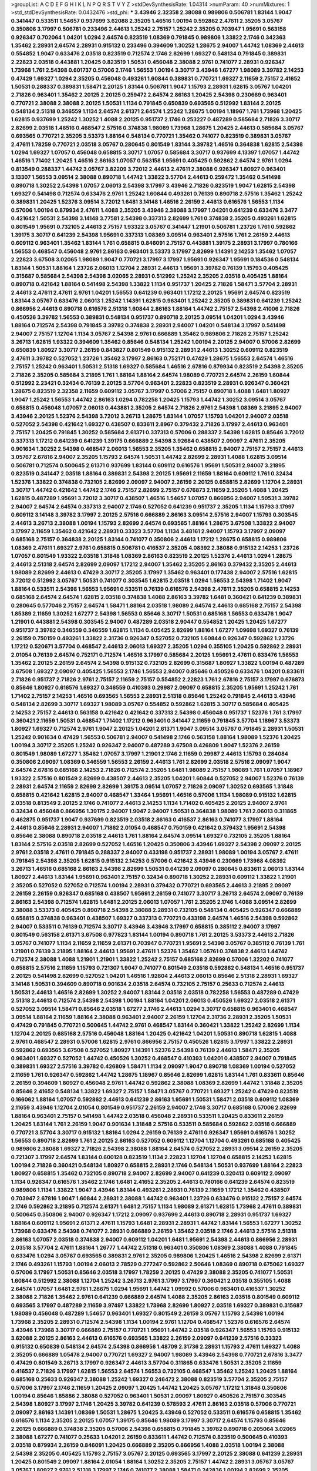 >groupList:
A C D E F G H I K L
N P Q R S T V Y Z 
>stdDevSynthesisRate:
1.04314 
>numParam:
40
>numMixtures:
1
>std_stdDevSynthesisRate:
0.0432476
>std_phi:
***
3.43946 2.32358 2.38088 0.989806 0.506781 1.83144 1.9047 0.341447 0.533511 1.54657
0.937699 3.62088 2.35205 1.46516 1.00194 0.592862 2.47611 2.35205 3.05767 0.350806
3.17997 0.506781 0.233496 2.44613 1.25242 2.75157 1.25242 2.35205 0.703947 1.95691
0.563158 0.926347 0.702064 1.04201 1.0294 2.64574 0.823519 1.08369 0.791845 0.989806
1.33822 2.1746 0.342363 1.35462 2.28931 2.64574 2.28931 0.915132 0.233496 0.394609
1.30252 1.28675 2.94007 1.44742 1.08369 2.44613 0.554852 1.9047 0.633476 2.03518
0.823519 0.712574 2.1746 2.82699 1.69327 0.548134 0.791845 0.389831 2.22823 2.03518
0.443881 1.20425 0.823519 1.50531 0.456048 2.38088 2.9761 0.741077 2.28931 0.926347
1.73968 1.761 2.54398 0.601737 0.57006 2.1746 1.56553 1.00194 3.30717 3.43946
1.67277 1.98089 3.39782 2.14253 0.47429 1.69327 1.0294 2.35205 0.456048 0.493261
1.60844 0.389831 0.770721 1.69327 2.11659 2.75157 2.41652 1.50531 0.288337 0.389831
1.58471 2.20125 1.83144 0.506781 1.9047 1.15793 2.28931 1.62815 3.05767 1.04201
2.71826 0.963401 1.35462 2.20125 2.20125 0.259472 2.64574 2.86163 1.20425 2.54398
0.230669 0.963401 0.770721 2.38088 2.38088 2.20125 1.50531 1.1134 0.791845 0.650839
0.693565 0.512992 1.83144 2.20125 0.548134 2.51318 0.346559 1.1134 2.64574 2.61371
2.64574 1.25242 1.28675 1.00194 1.18967 1.761 1.73968 1.20425 1.62815 0.937699
1.25242 1.30252 1.4088 2.20125 0.951737 2.1746 0.253227 0.487289 0.585684 2.71826
3.30717 2.82699 2.03518 1.46516 0.468547 2.57516 0.374838 1.98089 1.73968 1.28675
1.20425 2.44613 0.585684 3.05767 0.693565 0.770721 2.35205 3.53373 1.88164 0.548134
0.770721 1.35462 0.741077 0.823519 0.389831 3.05767 2.47611 1.78259 0.770721 2.03518
3.05767 0.280645 0.801549 1.83144 3.39782 1.46516 0.364838 1.62815 2.54398 1.0294
1.69327 1.07057 0.456048 0.658815 3.30717 1.07057 0.585684 3.30717 0.937699 4.13397
1.07057 1.44742 1.46516 1.71402 1.20425 1.46516 2.86163 1.07057 0.563158 1.95691
0.405425 0.592862 2.64574 2.9761 1.0294 0.813549 0.288337 1.44742 3.05767 3.82209
3.72012 2.44613 2.47611 2.38088 0.926347 1.80927 0.963401 3.13307 1.56553 3.09514
2.38088 0.890718 1.44742 1.33822 3.57704 2.44613 0.259472 1.35462 0.541498 0.890718
1.30252 2.54398 1.07057 2.06013 2.54398 3.17997 3.43946 2.71826 0.823519 1.9047
1.62815 2.54398 1.69327 0.541498 0.712574 0.633476 2.9761 1.25242 1.60844 0.493261
0.76139 0.890718 2.57516 1.35462 1.25242 0.389831 1.20425 1.52376 3.09514 3.72012
1.6481 3.14148 1.46516 2.26159 2.44613 0.616576 1.56553 1.1134 0.57006 1.00194
0.879934 2.47611 1.4088 2.35205 3.43946 2.38088 3.17997 1.04201 0.641239 0.633476
3.3477 0.421642 1.50531 2.54398 3.14148 3.77581 2.54398 0.337313 2.82699 1.761
0.374838 2.35205 0.493261 1.62815 0.801549 1.95691 0.732105 2.44613 2.75157 1.93322
3.05767 0.341447 1.21901 0.506781 1.23726 1.761 0.592862 1.39175 3.30717 0.641239
2.54398 1.95691 0.337313 1.08369 3.09514 0.963401 2.57516 1.761 2.26159 2.44613
0.609112 0.963401 1.35462 1.83144 1.761 0.658815 0.846091 2.75157 0.443881 1.39175
2.28931 3.17997 0.780166 1.56553 0.468547 0.456048 2.9761 2.86163 0.963401 3.53373
3.17997 2.82699 1.14391 2.14253 1.35462 1.07057 2.22823 3.67508 3.02065 1.98089
1.9047 0.770721 3.17997 3.17997 1.95691 0.926347 1.95691 0.184536 0.548134 1.83144
1.50531 1.88164 1.23726 2.06013 1.12704 2.28931 2.44613 1.95691 3.39782 0.76139
1.15793 0.405425 0.315687 0.585684 2.54398 2.54398 3.02065 2.28931 0.512992 1.25242
2.35205 2.03518 0.405425 1.88164 0.890718 0.421642 1.88164 0.541498 2.54398 1.33822
1.1134 0.951737 1.20425 2.71826 1.58471 3.57704 2.28931 2.44613 2.47611 2.47611
2.9761 1.04201 1.56553 0.641239 0.963401 1.17212 2.20125 1.95691 2.64574 0.823519
1.83144 3.05767 0.633476 2.06013 1.25242 1.14391 1.62815 0.963401 1.25242 2.35205
0.389831 0.641239 1.25242 0.866956 2.44613 0.890718 0.616576 2.51318 1.60844 2.86163
1.88164 1.44742 2.75157 2.54398 2.41006 2.71826 0.450526 3.39782 1.56553 0.389831
0.548134 0.951737 0.890718 2.20125 3.09514 1.04201 1.0294 3.43946 1.88164 0.712574
2.54398 0.791845 3.39782 0.374838 2.28931 2.94007 1.04201 0.548134 3.17997 0.541498
2.94007 2.75157 1.12704 1.1134 3.05767 2.54398 2.9761 0.666889 1.35462 0.989806
2.71826 2.75157 1.25242 3.26713 1.62815 1.93322 0.394609 1.35462 0.85646 0.548134
1.25242 1.00194 2.20125 2.94007 0.57006 2.82699 0.650839 1.80927 3.30717 2.26159
0.843827 0.801549 0.915132 2.28931 2.44613 1.30252 0.609112 0.823519 2.47611 3.39782
0.527052 1.23726 1.35462 3.17997 2.86163 0.752171 0.47429 1.28675 1.56553 2.64574
1.46516 2.75157 1.25242 0.963401 1.50531 2.51318 1.69327 0.585684 1.46516 2.67816
0.879934 0.823519 2.54398 2.35205 2.71826 2.35205 0.585684 3.21895 1.761 1.88164
1.88164 2.64574 1.98089 0.770721 2.64574 2.26159 1.60844 0.512992 2.23421 0.32434
0.76139 2.20125 3.57704 0.963401 2.22823 0.823519 2.28931 0.926347 0.360421 1.28675
0.823519 2.32358 2.11659 0.609112 3.05767 3.17997 0.57006 2.75157 0.890718 1.4088
1.6481 1.80927 1.9047 1.25242 1.56553 1.44742 2.86163 1.0294 0.782258 1.20425
1.15793 1.44742 1.30252 3.09514 3.05767 0.658815 0.456048 1.07057 2.06013 0.443881
2.35205 2.64574 2.71826 2.9761 2.54398 1.08369 3.21895 2.94007 3.43946 2.20125
1.52376 2.54398 3.72012 3.26713 1.28675 1.83144 1.07057 1.15793 1.04201 2.94007
2.03518 0.527052 2.54398 0.421642 1.69327 0.438507 0.833611 2.8967 0.379432 2.71826
3.17997 2.44613 0.963401 2.75157 1.20425 0.791845 1.30252 0.585684 2.61371 0.337313
0.57006 0.288337 2.54398 1.62815 0.85646 3.72012 0.337313 1.17212 0.641239 0.641239
1.39175 0.666889 2.54398 3.92684 0.438507 2.09097 2.47611 2.35205 0.901634 1.30252
2.54398 0.468547 2.06013 1.56553 2.35205 1.35462 0.658815 2.94007 2.75157 2.75157
2.44613 3.05767 2.67816 2.94007 2.35205 1.15793 2.64574 1.50531 1.44742 2.82699
2.28931 1.4088 1.62815 3.09514 0.506781 0.712574 0.500645 2.61371 0.937699 1.83144
0.609112 0.616576 1.95691 1.50531 2.94007 3.21895 0.823519 0.341447 2.03518 1.88164
0.389831 2.54398 2.20125 1.95691 2.11659 1.88164 0.609112 1.761 0.32434 1.52376
1.33822 0.374838 0.732105 2.82699 2.09097 2.94007 2.26159 2.20125 0.658815 2.82699
1.12704 2.28931 3.30717 1.44742 0.421642 1.44742 2.1746 2.75157 2.82699 2.75157
0.676873 2.11659 2.35205 1.4088 1.20425 1.62815 0.487289 1.95691 3.72012 3.30717
0.438507 1.46516 1.54657 1.07057 0.866956 2.94007 1.50531 3.39782 2.94007 2.64574
2.64574 0.337313 2.94007 2.1746 0.527052 0.641239 0.951737 2.35205 1.1134 1.15793
3.17997 0.609112 3.14148 3.39782 3.17997 2.20125 2.57516 0.666889 2.86163 3.09514
2.57516 2.94007 1.15793 0.303545 2.44613 3.26713 2.38088 1.00194 1.15793 2.82699
2.64574 0.693565 1.88164 1.28675 3.67508 1.33822 2.94007 3.17997 2.11659 1.35462
0.421642 2.28931 0.33323 3.57704 1.1134 3.48161 2.94007 1.15793 3.17997 2.09097
0.685168 2.75157 0.364838 2.20125 1.83144 0.741077 0.350806 2.44613 1.17212 1.28675
0.658815 0.989806 1.08369 2.47611 1.69327 2.9761 0.658815 0.506781 0.416537 2.35205
4.08392 2.38088 0.915132 2.14253 1.23726 1.07057 0.801549 1.93322 2.03518 1.31848
1.08369 2.86163 0.823519 2.20125 1.52376 2.44613 1.0294 1.28675 2.44613 2.51318
2.64574 2.82699 2.09097 1.17212 2.94007 1.35462 2.35205 2.86163 0.379432 2.35205
2.44613 1.98089 2.82699 2.44613 0.47429 3.30717 2.35205 3.17997 1.35462 0.963401
0.177438 2.94007 2.57516 1.62815 3.72012 0.512992 3.05767 1.50531 0.741077 0.303545
1.62815 2.03518 1.0294 1.56553 2.54398 1.71402 1.9047 1.88164 0.533511 2.54398
1.56553 1.95691 0.533511 0.76139 0.616576 2.54398 2.47611 2.35205 0.658815 2.14253
0.685168 2.64574 2.64574 1.62815 2.03518 0.374838 1.4088 2.86163 3.39782 1.6481
0.360421 0.641239 0.389831 0.280645 0.577046 2.75157 2.64574 1.58471 1.88164 2.03518
1.98089 2.64574 2.44613 0.685168 2.75157 2.54398 1.85389 2.11659 1.30252 1.67277
2.54398 1.56553 0.85646 3.30717 1.50531 0.685168 1.56553 0.633476 1.9047 1.21901
0.443881 2.54398 0.303545 2.94007 0.487289 2.03518 2.90447 0.554852 1.20425 1.20425
1.67277 0.951737 3.39782 0.346559 0.346559 1.62815 1.1134 0.405425 2.82699 1.88164
1.67277 1.09698 1.69327 0.76139 2.26159 0.750159 0.493261 1.33822 2.31736 0.926347
0.527052 0.732105 1.60844 0.926347 0.592862 1.23726 1.17212 0.520671 3.57704 0.468547
2.44613 2.06013 1.69327 2.35205 1.0294 0.355105 1.20425 0.592862 2.28931 2.01054
0.76139 2.64574 0.752171 0.712574 1.46516 3.17997 0.585684 2.20125 1.95691 2.47611
0.633476 1.56553 1.35462 2.20125 2.26159 2.64574 2.54398 0.915132 0.732105 2.82699
0.315687 1.80927 1.33822 1.00194 0.487289 3.67508 1.69327 2.09097 0.405425 1.56553
2.1746 1.56553 2.94007 0.85646 0.450526 0.633476 1.04201 0.833611 2.71826 0.951737
2.71826 2.9761 2.75157 2.11659 2.75157 0.554852 2.22823 1.761 2.67816 2.75157
3.17997 0.676873 0.85646 1.80927 0.616576 1.69327 0.346559 0.410393 0.29987 2.09097
0.658815 2.35205 1.95691 1.25242 1.761 1.71402 2.75157 2.14253 1.46516 0.693565
1.56553 2.28931 2.51318 0.85646 1.25242 0.791845 2.44613 3.43946 0.548134 2.82699
3.30717 1.69327 1.98089 3.05767 0.554852 0.592862 1.62815 3.30717 0.585684 0.405425
2.14253 2.75157 2.44613 0.563158 0.421642 0.421642 0.337313 2.54398 0.456048 0.951737
1.52376 1.761 3.17997 0.360421 2.11659 1.50531 0.468547 1.71402 1.17212 0.963401
0.341447 2.11659 0.791845 3.57704 1.18967 3.53373 1.80927 1.69327 0.712574 2.9761
1.9047 2.20125 1.04201 2.61371 1.9047 3.09514 3.05767 0.791845 2.28931 1.50531
1.25242 0.901634 0.47429 1.56553 0.506781 2.94007 0.541498 2.1746 0.563158 1.88164
1.98089 1.52376 1.20425 1.00194 3.30717 2.35205 1.25242 0.926347 2.94007 0.487289
3.67508 0.426809 1.9047 1.52376 2.26159 0.801549 1.98089 1.67277 1.35462 1.07057
3.17997 1.21901 2.1746 2.11659 0.29987 2.44613 1.15793 0.284084 0.350806 2.09097
1.08369 0.346559 1.56553 2.26159 2.44613 1.761 2.82699 2.03518 2.57516 2.09097
1.9047 2.64574 2.67816 0.685168 2.14253 2.71826 0.712574 2.35205 1.6481 1.98089
2.75157 1.98089 1.761 1.07057 1.18967 1.93322 2.57516 0.801549 2.82699 0.438507
2.44613 2.35205 1.04201 1.60844 0.527052 2.94007 1.52376 0.76139 2.28931 2.64574
2.11659 2.82699 2.82699 1.39175 3.09514 1.07057 2.71826 2.09097 1.30252 0.693565
1.31848 0.658815 0.421642 1.62815 2.94007 0.468547 1.33464 1.95691 1.46516 0.57006
1.1134 1.98089 0.915132 1.62815 2.03518 0.813549 2.20125 2.1746 0.741077 2.44613
2.14253 1.1134 1.71402 0.405425 2.20125 2.94007 2.9761 0.32434 0.456048 0.866956
1.39175 2.94007 1.9047 2.94007 1.50531 0.364838 1.98089 1.761 2.06013 0.311865
0.462875 0.951737 1.9047 0.937699 0.823519 2.03518 2.86163 0.416537 2.86163 0.741077
3.17997 1.88164 2.44613 0.85646 2.28931 2.94007 1.71862 2.01054 0.468547 0.750159
0.421642 0.379432 1.95691 2.54398 0.85646 2.38088 0.890718 2.03518 2.44613 1.761
1.88164 2.64574 3.09514 1.69327 0.732105 2.35205 1.88164 1.83144 2.57516 2.03518
2.82699 0.527052 1.46516 1.20425 0.350806 3.43946 1.69327 2.54398 2.09097 2.20125
2.9761 2.03518 2.47611 0.791845 0.288337 2.94007 0.433198 0.951737 2.28931 1.98089
1.00194 3.05767 2.47611 0.791845 2.54398 2.35205 1.62815 0.915132 2.14253 0.57006
0.421642 3.43946 0.230669 1.73968 4.08392 3.26713 1.46516 0.685168 2.86163 2.54398
2.82699 1.50531 0.641239 2.09097 0.280645 0.833611 2.06013 1.83144 1.80927 2.44613
1.83144 1.95691 0.963401 2.75157 0.32434 0.890718 1.30252 2.28931 0.609112 1.33822
1.21901 2.35205 0.527052 0.527052 0.712574 1.00194 2.28931 0.379432 0.770721 0.693565
2.44613 3.21895 2.09097 2.26159 2.26159 0.926347 0.685168 0.438507 1.95691 2.26159
0.741077 3.30717 3.26713 2.64574 2.09097 0.76139 2.86163 2.54398 0.712574 1.62815
1.6481 2.20125 2.06013 1.07057 1.761 2.35205 2.1746 1.4088 3.09514 2.82699
2.38088 3.53373 0.405425 0.890718 2.54398 2.38088 2.28931 0.732105 0.548134 0.405425
0.926347 0.666889 0.658815 0.374838 0.963401 0.438507 1.69327 0.337313 0.770721 0.433198
2.64574 1.46516 2.54398 0.592862 2.94007 0.533511 0.76139 0.712574 3.30717 3.43946
3.43946 3.17997 0.658815 0.385112 2.94007 3.17997 0.801549 0.563158 2.61371 3.67508
0.977823 1.83144 1.00194 0.890718 1.761 2.20125 3.53373 2.44613 2.71826 3.05767
0.741077 1.1134 2.11659 2.11659 2.61371 0.703947 0.770721 1.95691 2.54398 3.05767
0.385112 0.76139 1.761 1.21901 0.76139 3.21895 1.88164 2.44613 1.95691 2.47611
1.52376 1.35462 1.05761 0.374838 2.44613 1.44742 0.712574 2.38088 1.4088 1.21901
1.21901 1.33822 1.25242 2.75157 0.685168 2.82699 0.57006 1.32202 0.741077 0.658815
2.57516 2.11659 1.15793 0.721307 1.9047 0.741077 0.801549 2.03518 0.592862 0.548134
1.46516 0.951737 2.20125 0.541498 2.82699 0.527052 1.04201 1.46516 1.92804 2.44613
2.06013 0.85646 2.51318 2.28931 1.69327 3.14148 1.50531 0.394609 0.890718 0.901634
2.03518 2.64574 0.732105 2.75157 0.25633 0.712574 2.44613 1.50531 2.44613 1.46516
2.82699 1.30252 2.94007 1.83144 2.03518 2.03518 0.782258 1.56553 0.487289 0.47429
2.51318 2.44613 0.712574 2.54398 2.54398 1.00194 1.88164 1.04201 2.06013 0.450526
1.69327 2.03518 2.61371 0.527052 3.09514 1.58471 0.85646 2.03518 1.67277 2.1746
2.44613 1.0294 3.30717 0.658815 0.963401 0.468547 3.09514 1.88164 2.11659 1.88164
2.38088 0.963401 2.94007 2.26159 1.12704 2.31736 2.28931 2.35205 1.50531 0.47429
0.791845 0.770721 0.500645 1.44742 2.9761 0.468547 1.83144 0.360421 1.33822 1.25242
2.82699 1.1134 1.12704 2.20125 0.685168 2.57516 0.456048 1.88164 1.20425 0.421642
1.04201 1.50531 0.890718 1.62815 1.4088 2.9761 0.468547 2.28931 0.57006 1.62815
2.9761 0.866956 2.75157 0.450526 1.62815 3.17997 1.33822 2.28931 0.592862 0.693565
3.67508 0.527052 1.80927 1.14391 1.52376 2.54398 0.76139 2.44613 1.58471 2.35205
0.963401 1.69327 0.527052 1.44742 0.450526 1.30252 0.468547 0.410393 1.04201 0.438507
2.94007 0.791845 0.389831 1.69327 2.57516 3.39782 0.426809 1.58471 1.1134 2.09097
1.9047 0.890718 1.08369 1.00194 0.527052 2.11659 1.761 0.926347 0.592862 1.44742
1.28675 1.18967 0.85646 2.82699 1.62815 1.83144 1.761 0.833611 0.85646 2.26159
0.394609 1.80927 0.456048 2.9761 1.44742 0.592862 2.38088 1.08369 2.82699 1.44742
1.31848 2.35205 0.85646 2.41652 0.548134 1.33822 1.69327 2.75157 1.58471 3.05767
0.770721 1.69327 1.25242 0.47429 0.823519 0.166062 1.88164 1.07057 0.592862 2.44613
0.641239 2.86163 1.95691 1.50531 1.58471 2.03518 0.609112 1.08369 2.11659 3.43946
1.12704 2.01054 0.801549 0.951737 2.26159 2.94007 2.1746 3.30717 0.685168 0.57006
2.82699 1.88164 0.963401 2.75157 0.541498 1.44742 2.03518 0.456048 2.28931 0.533511
1.20425 0.833611 2.26159 1.20425 1.83144 1.761 2.26159 1.9047 0.901634 1.31848
2.57516 0.533511 0.585684 0.592862 2.03518 0.666889 0.770721 3.57704 3.30717 0.915132
1.88164 1.0294 2.26159 0.76139 2.47611 0.926347 1.95691 0.616576 1.30252 1.56553
0.890718 2.82699 1.761 2.20125 2.86163 0.527052 0.609112 1.12704 1.12704 0.493261
0.685168 0.405425 0.989806 2.38088 1.69327 2.71826 2.54398 2.38088 1.88164 2.64574
0.527052 2.28931 3.09514 2.26159 2.35205 0.721307 3.17997 2.64574 1.83144 0.600128
0.823519 1.1134 2.22823 1.12704 1.12704 0.658815 2.14253 1.62815 1.00194 2.71826
0.360421 0.548134 1.80927 0.658815 2.28931 2.1746 0.548134 1.50531 0.937699 1.88164
2.22823 1.80927 0.658815 1.35462 0.732105 0.890718 2.94007 2.82699 2.94007 0.641239
0.320413 0.609112 2.09097 1.1134 0.926347 0.616576 1.35462 2.1746 1.6481 2.41652
2.35205 2.44613 0.780166 0.641239 2.64574 0.823519 0.989806 1.1134 1.33822 1.9047
3.43946 1.83144 0.493261 2.28931 0.76139 2.11659 1.17212 1.35462 0.438507 0.703947
2.67816 1.9047 1.60844 2.28931 2.38088 1.44742 0.963401 1.23726 0.633476 0.915132
2.75157 2.64574 2.1746 0.592862 3.21895 0.712574 2.61371 1.6481 2.75157 1.1134
1.98089 2.61371 1.62815 1.73968 2.47611 0.389831 0.500645 0.350806 2.94007 0.926347
1.17212 2.09097 0.937699 2.44613 0.890718 2.28931 0.951737 1.69327 1.88164 0.609112
1.95691 2.61371 2.47611 1.15793 1.6481 2.28931 2.28931 1.44742 1.83144 1.56553
1.67277 1.30252 1.73968 0.633476 2.54398 0.741077 2.28931 0.666889 2.26159 1.35462
2.03518 2.1746 2.44613 2.57516 2.51318 2.86163 1.07057 2.03518 0.374838 2.94007
0.609112 1.04201 1.6481 1.95691 2.54398 2.44613 0.866956 2.28931 2.03518 3.57704
2.47611 1.88164 1.26777 1.44742 2.51318 0.963401 0.350806 1.08369 2.38088 1.4088
0.791845 0.633476 1.0294 3.05767 0.693565 0.389831 2.9761 2.35205 0.989806 1.20425
1.46516 2.54398 2.82699 2.61371 2.1746 0.493261 1.15793 1.00194 2.06013 2.78529
0.277247 0.592862 2.50646 1.08369 0.890718 0.675062 1.69327 0.57006 3.17997 1.50531
0.85646 2.03518 3.17997 1.78259 2.20125 0.47429 2.38088 2.35205 0.741077 1.50531
1.60844 0.512992 2.38088 1.12704 1.25242 3.26713 2.9761 3.17997 3.17997 0.360421
2.03518 0.355105 1.4088 2.64574 1.07057 1.6481 2.9761 1.28675 1.0294 1.95691
1.44742 1.09992 0.57006 0.963401 0.416537 1.30252 2.38088 2.71826 1.35462 2.9761
0.641239 0.666889 2.64574 1.4088 2.35205 2.86163 2.03518 0.801549 0.609112 0.693565
3.17997 0.487289 2.11659 3.97497 1.33822 1.73968 2.82699 1.80927 2.03518 1.69327
0.389831 0.315687 1.98089 0.456048 0.487289 1.54657 0.963401 1.69327 0.801549 2.26159
3.05767 1.15793 2.54398 1.00194 1.73968 2.35205 2.28931 0.712574 2.54398 1.1134
1.00194 2.9761 1.12704 0.468547 1.52376 0.616576 2.64574 3.43946 1.73968 3.30717
0.666889 2.75157 0.770721 1.95691 1.44742 2.03518 0.926347 1.56553 1.15793 0.915132
3.62088 2.20125 2.86163 2.44613 0.616576 0.693565 1.33822 2.26159 2.09097 0.641239
2.57516 0.33323 0.915132 0.650839 0.548134 2.64574 2.54398 0.866956 1.48709 2.31736
2.28931 1.15793 2.47611 1.69327 1.4088 2.35205 0.666889 1.05478 2.94007 0.770721
1.69327 2.94007 1.98089 3.43946 2.54398 0.770721 2.67816 3.3477 0.47429 0.801549
3.26713 3.17997 0.926347 2.44613 3.57704 0.311865 0.633476 1.50531 2.35205 2.11659
0.416537 2.71826 3.17997 1.62815 1.56553 2.64574 1.56553 0.732105 0.468547 1.35462
1.25242 1.20425 1.88164 0.685168 0.25633 0.926347 2.38088 1.25242 1.69327 0.246472
2.38088 0.823519 3.57704 2.35205 2.75157 0.57006 3.17997 2.1746 2.11659 1.20425
2.09097 1.20425 1.44742 1.20425 3.05767 1.17212 1.31848 0.350806 1.00194 0.85646
1.85886 2.38088 0.527052 0.963401 1.50531 2.09097 1.80927 0.450526 2.75157 0.303545
2.54398 1.80927 3.17997 2.1746 1.20425 3.39782 0.641239 0.578593 2.47611 2.86163
2.03518 0.57006 0.770721 2.09097 2.86163 1.14391 1.08369 1.50531 1.28675 1.20425
3.43946 0.527052 0.533511 0.616576 0.658815 1.35462 0.616576 1.1134 2.35205 2.20125
1.07057 1.39175 0.85646 1.98089 3.17997 3.30717 2.64574 1.15793 0.85646 2.20125
0.666889 0.374838 2.35205 0.57006 2.54398 0.658815 0.791845 3.39782 0.890718 0.205064
3.02065 2.38088 1.67277 0.741077 0.25633 1.04201 2.26159 0.833611 1.44742 0.712574
0.823519 0.500645 0.410393 2.03518 0.879934 2.26159 0.846091 1.20425 0.666889 2.35205
0.866956 1.4088 2.03518 1.00194 2.38088 2.54398 2.35205 0.405425 1.15793 2.75157
3.05767 2.20125 0.693565 3.17997 2.20125 2.38088 0.641239 2.28931 1.20425 0.801549
2.09097 1.88164 2.01054 1.88164 1.30252 2.35205 2.75157 1.44742 2.28931 3.05767
3.05767 3.05767 1.80927 2.9761 2.51318 3.17997 2.1746 0.741077 2.38088 1.58471
0.242836 1.00194 2.82699 2.35205 2.64574 0.405425 2.61371 3.05767 2.82699 2.44613
2.28931 2.75157 1.15793 0.633476 0.616576 2.94007 3.97497 0.609112 2.78529 2.26159
0.801549 1.80927 1.50531 2.09097 2.20125 0.438507 1.35462 0.85646 0.394609 2.22823
0.685168 2.64574 0.926347 1.50531 0.890718 1.30252 1.30252 1.08369 1.50531 0.548134
1.83144 2.03518 2.20125 0.249492 1.25242 1.761 2.28931 1.12704 2.44613 1.60844
1.80927 1.23395 1.30252 0.32434 0.721307 0.468547 1.25242 1.62815 0.901634 0.520671
0.890718 3.30717 0.685168 0.421642 0.641239 2.54398 1.761 1.83144 1.83144 2.03518
2.35205 1.56553 1.21901 2.1746 2.11659 1.56553 2.75157 0.741077 0.416537 2.57516
0.224516 1.20425 2.9761 1.58471 1.33822 2.26159 0.989806 2.44613 0.360421 2.94007
0.616576 3.09514 2.28931 2.86163 1.25242 2.94007 0.506781 0.308089 3.21895 2.44613
0.616576 1.761 1.00194 1.17212 0.433198 2.71826 1.46516 3.17997 2.9761 1.04201
2.20125 2.35205 2.03518 0.76139 1.62815 3.72012 0.890718 2.26159 2.20125 3.09514
0.433198 2.54398 1.95691 0.592862 2.11659 3.30717 0.890718 2.94007 0.658815 2.41652
3.17997 2.57516 2.28931 2.38088 1.80927 1.28675 2.54398 0.989806 2.61371 2.54398
0.33323 2.11659 2.94007 2.71826 3.17997 2.9761 0.506781 3.05767 1.50531 0.616576
1.69327 1.4088 1.98089 0.609112 2.82699 0.951737 3.17997 2.38088 0.685168 0.963401
1.33822 1.67277 1.9047 0.394609 2.03518 0.350806 0.782258 1.30252 2.54398 1.9047
0.433198 1.00194 0.712574 1.52376 0.741077 1.08369 2.71826 3.39782 0.721307 2.28931
0.85646 0.963401 1.0294 1.62815 0.963401 0.963401 1.1134 1.44742 2.54398 0.438507
2.20125 1.69327 1.39175 0.213267 1.28675 1.761 1.62815 0.770721 1.761 1.62815
2.11659 1.80927 2.9761 1.12704 0.791845 1.62815 0.823519 3.09514 4.02368 3.43946
1.88164 1.25242 2.03518 2.75157 0.487289 0.712574 2.51318 2.03518 2.64574 2.86163
1.04201 2.64574 0.685168 2.20125 0.770721 1.0294 0.85646 1.44742 2.54398 0.890718
1.761 2.28931 2.11659 1.35462 0.76139 0.421642 2.1746 0.712574 2.41652 1.18967
0.770721 1.00194 1.88164 3.05767 2.35205 2.75157 1.01694 0.364838 1.15793 0.732105
2.09097 2.9761 0.85646 1.50531 0.389831 1.761 0.541498 0.389831 2.23421 1.44742
0.350806 2.75157 0.823519 3.05767 1.88164 1.52376 0.926347 0.989806 1.93322 1.95691
2.47611 1.83144 1.80927 0.421642 0.360421 3.67508 2.71826 1.07057 3.14148 0.926347
1.62815 0.592862 0.76139 2.57516 0.703947 3.05767 2.26159 2.11659 1.50531 2.44613
2.78529 0.823519 1.69327 2.90447 1.35462 0.288337 1.17212 2.44613 2.54398 2.35205
0.633476 0.963401 1.30252 2.64574 0.633476 2.28931 1.761 1.85886 2.20125 3.43946
2.75157 0.866956 2.35205 0.685168 1.83144 0.224516 2.75157 0.468547 2.82699 0.658815
2.20125 2.9761 0.823519 0.685168 2.03518 2.44613 2.67816 3.48161 1.62815 3.82209
1.12704 2.38088 1.08369 2.1746 0.616576 1.761 1.12704 0.438507 3.21895 0.450526
1.07057 0.554852 1.46516 1.17212 0.456048 1.25242 0.658815 1.0294 1.1134 0.658815
0.405425 3.43946 2.57516 2.71826 0.616576 3.17997 3.43946 0.585684 0.487289 0.592862
3.57704 1.62815 0.712574 2.54398 3.67508 0.554852 2.38088 0.963401 2.67816 1.50531
1.92804 3.17997 2.86163 0.658815 1.69327 0.616576 0.641239 0.563158 1.56553 1.6481
3.09514 1.50531 1.83144 2.54398 0.712574 2.64574 0.890718 0.592862 0.685168 0.374838
2.82699 0.592862 2.82699 1.83144 1.56553 0.609112 0.658815 2.41652 0.389831 0.493261
1.20425 0.32434 1.62815 0.443881 1.28675 1.23726 0.609112 0.633476 1.4088 0.791845
1.08369 2.51318 1.88164 1.67277 2.54398 0.527052 0.926347 1.23726 0.926347 1.31848
0.421642 2.06013 0.975207 0.963401 0.890718 1.30252 0.450526 1.1134 2.64574 2.78529
2.75157 0.456048 2.44613 0.541498 3.05767 3.17997 0.676873 1.69327 1.56553 2.38088
2.64574 0.337313 0.280645 0.712574 0.791845 1.69327 0.527052 0.506781 0.915132 2.35205
2.75157 0.685168 2.11659 0.791845 2.44613 0.233496 0.890718 2.20125 1.44742 2.11659
1.78259 2.9761 0.890718 2.44613 1.761 0.527052 3.17997 1.62815 1.26777 1.56553
1.04201 3.82209 0.833611 0.741077 0.374838 0.527052 0.926347 2.75157 0.394609 1.4088
2.47611 0.609112 2.86163 0.379432 2.35205 1.62815 1.44742 2.86163 1.30252 2.44613
2.54398 1.93322 0.712574 2.44613 0.801549 0.527052 0.592862 2.64574 2.11659 1.80927
0.879934 2.03518 1.95691 0.770721 1.30252 2.26159 2.94007 1.44742 0.487289 2.03518
0.311865 0.890718 0.901634 2.75157 1.4088 2.11659 3.43946 0.712574 1.28675 0.963401
2.51318 0.732105 1.28675 2.71826 3.05767 3.39782 0.421642 1.761 2.64574 2.64574
2.54398 2.28931 3.05767 2.75157 2.82699 3.30717 1.62815 0.29987 1.83144 2.26159
1.69327 2.44613 0.592862 0.57006 2.44613 0.741077 0.360421 2.67816 3.17997 1.23726
0.833611 2.54398 3.14148 0.259472 2.54398 3.57704 0.548134 0.703947 2.71826 1.4088
1.20425 2.38088 0.616576 3.57704 2.51318 1.761 0.76139 0.741077 1.04201 2.44613
0.493261 1.95691 2.82699 2.86163 2.06013 1.56553 1.4088 2.35205 0.456048 2.47611
0.770721 0.374838 2.51318 1.80927 2.64574 3.67508 2.94007 1.56553 2.35205 3.77581
2.28931 1.69327 2.54398 0.389831 2.35205 1.4088 0.866956 2.11659 2.90447 1.62815
2.20125 1.46516 1.88164 1.54657 1.44742 1.60844 0.85646 3.86893 0.405425 0.47429
0.741077 2.75157 1.20425 1.67277 1.88164 0.926347 0.926347 0.527052 2.9761 3.57704
1.30252 3.43946 0.951737 0.658815 3.43946 1.58471 0.666889 2.9761 2.03518 0.421642
1.83144 2.47611 0.527052 1.69327 1.25242 0.732105 0.703947 0.389831 0.693565 1.88164
0.506781 2.54398 2.1746 2.09097 2.28931 3.02065 1.69327 0.389831 2.44613 0.641239
1.92804 1.52376 0.76139 0.389831 1.52376 0.450526 0.703947 2.94007 0.592862 2.75157
2.71826 2.57516 1.33822 3.17997 0.989806 3.57704 2.28931 3.05767 0.989806 1.9047
0.712574 0.890718 2.11659 3.53373 1.00194 1.1134 0.585684 0.866956 0.311865 2.64574
2.44613 0.633476 2.54398 2.47611 2.61371 1.20425 3.43946 3.17997 0.685168 1.08369
1.62815 2.61371 2.38088 3.05767 1.88164 1.30252 0.693565 0.592862 0.57006 2.44613
3.09514 1.54657 0.658815 1.69327 1.56553 0.57006 1.761 2.61371 1.26777 0.926347
2.71826 0.389831 2.01054 0.685168 1.39175 2.94007 3.53373 1.4088 3.05767 2.86163
1.761 1.04201 2.75157 1.08369 2.9761 0.685168 1.52376 2.54398 2.75157 2.57516
3.05767 3.67508 0.512992 2.54398 0.732105 0.592862 2.86163 2.75157 0.47429 1.1134
2.71826 3.17997 1.50531 2.44613 0.405425 2.44613 0.592862 0.813549 2.35205 0.592862
0.76139 2.90447 3.43946 2.94007 2.57516 3.57704 1.07057 2.86163 2.35205 1.761
0.741077 0.791845 2.54398 2.20125 2.8967 0.32434 1.95691 1.23726 1.83144 1.46516
0.675062 1.14391 2.44613 0.963401 2.82699 0.29187 2.64574 2.9761 1.42607 0.791845
2.20125 0.512992 1.15793 2.09097 2.01054 1.28675 0.520671 1.46516 1.20425 0.592862
2.44613 0.625807 2.75157 0.633476 1.95691 2.06013 0.989806 0.823519 1.95691 1.4088
0.712574 2.38088 0.29987 1.44742 1.1134 0.416537 0.770721 0.658815 2.75157 1.35462
0.337313 2.20125 0.47429 2.86163 2.51318 2.94007 2.75157 0.548134 1.26777 0.230669
2.44613 2.35205 0.487289 1.62815 3.02065 0.801549 1.15793 2.94007 0.57006 2.54398
3.02065 1.95691 2.35205 0.658815 1.35462 0.57006 0.712574 1.39175 0.288337 2.20125
0.433198 2.51318 1.35462 0.311865 3.43946 1.30252 0.548134 0.57006 1.69327 1.62815
1.04201 0.421642 1.80927 0.548134 2.75157 0.658815 1.52376 3.86893 0.239896 0.963401
2.35205 0.609112 1.95691 3.57704 2.35205 1.00194 2.01054 3.43946 2.9761 2.26159
1.1134 1.44742 1.73968 1.761 2.20125 1.761 1.04201 0.57006 1.56553 0.548134
2.11659 1.62815 0.405425 2.78529 1.761 2.54398 2.35205 1.9047 2.54398 1.20425
1.4088 1.01422 0.350806 0.585684 0.487289 0.585684 2.86163 1.44742 0.741077 2.38088
2.28931 0.791845 2.11659 1.80927 1.62815 1.25242 2.82699 2.67816 0.450526 2.9761
2.22823 1.04201 0.685168 1.80927 0.76139 2.09097 1.9047 0.374838 3.72012 2.9761
2.57516 3.30717 2.47611 0.609112 0.85646 2.26159 1.95691 1.00194 0.989806 2.9761
0.616576 0.456048 2.35205 0.410393 1.6481 0.400516 1.14391 2.9761 1.73968 0.712574
3.21895 2.09097 3.05767 0.833611 0.421642 2.28931 3.09514 2.94007 3.53373 0.937699
2.64574 1.9047 1.33822 1.69327 3.02065 2.20125 0.609112 0.723242 3.17997 2.26159
2.54398 0.901634 1.88164 0.520671 0.421642 2.35205 1.23726 1.83144 2.28931 1.15793
2.26159 2.26159 3.57704 0.360421 0.693565 2.35205 2.14253 1.95691 1.761 3.17997
0.676873 0.337313 1.30252 0.527052 0.641239 0.288337 0.616576 3.30717 2.64574 0.443881
3.43946 0.554852 0.823519 1.15793 0.456048 1.58471 1.25242 1.12704 0.577046 2.23421
0.633476 2.44613 0.548134 3.17997 2.06013 0.85646 1.07057 1.4088 2.64574 0.426809
0.389831 2.64574 2.44613 2.75157 1.62815 1.33822 2.03518 1.15793 2.51318 0.926347
1.88164 3.17997 1.50531 1.1134 0.360421 1.46516 0.506781 0.963401 1.15793 1.42989
3.43946 0.600128 2.35205 0.506781 1.98089 1.85886 2.01054 2.61371 1.07057 2.1746
1.1134 2.44613 0.823519 2.35205 3.72012 1.50531 2.51318 2.14253 1.44742 0.658815
2.01054 0.940214 2.75157 2.86163 2.44613 0.421642 0.421642 2.54398 0.791845 0.527052
1.761 2.75157 1.50531 1.98089 1.4088 0.989806 2.14253 1.56553 2.35205 0.541498
1.54657 2.38088 2.47611 0.410393 2.82699 1.00194 0.374838 1.56553 2.26159 2.94007
3.39782 0.963401 1.15793 1.04201 2.94007 1.20425 2.38088 0.47429 1.00194 0.32434
2.71826 0.548134 1.12704 2.75157 2.61371 1.08369 3.09514 3.05767 1.6481 3.30717
2.28931 2.94007 1.20425 0.337313 0.641239 1.83144 2.82699 0.625807 2.03518 2.64574
2.11659 2.44613 2.28931 3.17997 1.50531 1.20425 1.95691 0.712574 3.92684 3.82209
1.07057 2.78529 0.592862 0.592862 1.761 1.17212 0.712574 2.26159 2.35205 2.44613
2.11659 3.30717 2.09097 0.641239 0.506781 0.468547 2.38088 1.07057 3.09514 2.38088
3.30717 0.468547 0.468547 0.57006 2.38088 1.39175 0.405425 2.28931 2.86163 2.75157
1.17212 2.71826 1.95691 3.30717 0.741077 1.88164 1.56553 2.71826 2.54398 2.64574
0.823519 0.641239 2.1746 1.39175 2.9761 2.64574 1.62815 2.54398 1.35462 1.98089
1.95691 1.62815 1.95691 2.86163 2.47611 2.38088 3.17997 2.35205 2.11659 2.06013
3.39782 2.14253 2.86163 1.80927 1.69327 1.80927 0.487289 0.846091 2.22823 2.54398
0.592862 0.937699 1.07057 0.658815 1.07057 1.93322 1.88164 0.703947 1.56553 2.67816
3.43946 1.69327 1.761 0.951737 1.30252 1.73968 1.56553 1.30252 2.75157 3.05767
1.12704 2.94007 0.846091 1.58471 1.88164 0.633476 1.761 0.85646 1.83144 1.88164
1.0294 1.21901 0.963401 1.98089 1.88164 0.410393 0.315687 0.712574 2.26159 2.03518
2.28931 2.14253 2.61371 2.94007 0.456048 1.21901 1.15793 3.26713 1.30252 2.54398
1.25242 2.32358 2.57516 3.53373 0.901634 0.641239 1.69327 2.38088 2.8967 1.08369
2.54398 2.64574 3.17997 1.35462 2.09097 3.05767 2.82699 2.90447 0.926347 0.592862
3.17997 0.616576 2.41652 1.4088 2.26159 1.14391 2.86163 0.732105 1.761 1.23726
0.833611 0.633476 0.633476 3.30717 0.616576 0.915132 2.38088 0.890718 1.95691 2.54398
0.360421 0.712574 2.47611 2.35205 1.20425 1.9047 1.95691 0.512992 2.44613 3.05767
2.11659 1.58471 3.09514 2.26159 0.85646 2.82699 0.780166 0.416537 1.69327 2.44613
1.761 2.44613 1.9047 2.82699 1.83144 1.69327 2.9761 0.633476 0.989806 2.44613
1.46516 0.548134 2.64574 1.39175 0.752171 0.712574 0.963401 0.548134 1.69327 2.03518
3.39782 2.11659 3.39782 0.833611 1.07057 2.54398 2.41652 2.64574 1.4088 0.554852
2.20125 2.26159 2.22823 2.11659 0.533511 2.61371 2.26159 0.685168 2.75157 0.770721
1.98089 1.80927 2.03518 2.1746 0.833611 0.890718 0.666889 2.64574 2.51318 0.658815
2.35205 0.421642 2.61371 2.71826 1.07057 1.88164 1.1134 0.703947 1.09992 3.43946
3.67508 1.07057 2.26159 1.9047 0.633476 0.833611 1.30252 1.15793 1.21901 0.890718
1.83144 1.33822 1.30252 1.56553 2.51318 0.741077 0.350806 0.926347 1.71402 0.712574
3.39782 1.27117 0.712574 4.29933 3.67508 1.69327 0.633476 3.21895 3.43946 2.82699
3.43946 2.11659 2.44613 1.83144 0.487289 2.47611 0.563158 1.95691 1.50531 0.32434
0.901634 3.53373 1.60844 1.12704 0.633476 1.18967 0.741077 0.741077 2.51318 0.548134
0.487289 0.438507 0.703947 0.85646 2.44613 0.416537 1.62815 2.35205 1.07057 1.1134
0.527052 0.27389 0.533511 2.20125 2.11659 3.30717 0.658815 0.527052 2.28931 0.500645
3.09514 0.989806 1.20425 1.08369 1.80927 2.86163 2.57516 1.67277 2.44613 1.20425
0.85646 2.26159 0.563158 0.693565 1.62815 2.82699 2.35205 2.35205 0.901634 1.83144
1.78259 0.421642 1.50531 0.468547 2.75157 0.926347 0.890718 0.685168 2.94007 3.30717
0.450526 1.46516 1.98089 1.73968 0.823519 3.57704 1.08369 1.73968 3.43946 1.88164
0.311865 0.823519 1.56553 2.26159 2.44613 2.41652 1.33822 2.11659 1.69327 2.54398
2.82699 0.346559 1.73968 1.98089 2.35205 2.26159 2.61371 2.47611 1.1134 2.28931
2.35205 0.277247 0.833611 2.44613 1.44742 2.71826 2.03518 1.35462 2.71826 0.421642
3.17997 2.35205 0.616576 1.28675 2.20125 0.85646 0.506781 0.500645 0.926347 3.72012
2.71826 0.585684 0.712574 1.20425 2.54398 0.506781 2.9761 0.741077 0.57006 0.350806
2.54398 1.69327 0.360421 3.39782 1.69327 3.17997 0.791845 1.761 0.685168 3.35668
0.438507 0.890718 1.98089 1.83144 2.64574 0.57006 1.71402 0.732105 1.28675 0.633476
0.259472 2.94007 1.88164 1.56553 0.770721 1.4088 4.41717 2.44613 2.67816 1.60844
2.44613 0.487289 0.487289 2.64574 2.06013 3.05767 2.28931 2.38088 0.266584 2.35205
1.98089 2.8967 0.791845 2.20125 0.527052 1.52376 1.761 2.86163 1.09698 0.585684
0.506781 1.80927 1.69327 1.50531 3.26713 1.0294 1.73968 1.73968 0.712574 2.47611
0.85646 2.54398 2.82699 0.57006 2.61371 3.17997 2.75157 0.963401 2.64574 2.64574
1.80927 1.69327 2.79276 0.624133 2.54398 2.61371 1.00194 3.17997 1.30252 0.563158
2.61371 2.9761 2.26159 0.741077 1.00194 1.20425 0.823519 1.00194 2.94007 1.6481
2.71826 0.641239 0.288337 0.685168 1.71402 1.17212 1.12704 2.94007 3.30717 0.975207
2.35205 2.44613 0.833611 0.548134 0.32434 2.11659 3.09514 2.09097 3.43946 3.67508
2.86163 1.69327 3.05767 0.770721 1.62815 2.26159 0.741077 3.39782 0.506781 3.21895
2.03518 1.25242 0.685168 0.616576 3.05767 2.75157 3.57704 2.75157 0.493261 2.11659
2.03518 0.693565 1.67277 0.461637 0.563158 0.364838 1.12704 0.438507 2.54398 0.866956
1.62815 0.866956 2.71826 3.57704 3.05767 1.20425 1.08369 2.11659 1.30252 1.9047
1.07057 2.35205 0.456048 0.890718 0.592862 0.548134 3.39782 2.41652 0.951737 0.693565
2.38088 3.05767 0.770721 1.83144 1.15793 0.926347 0.541498 0.770721 0.548134 2.61371
1.44742 2.03518 2.1746 0.741077 3.3477 0.750159 2.38088 0.666889 2.28931 1.69327
0.57006 0.901634 1.44742 2.54398 1.31848 0.277247 2.26159 0.57006 2.86163 1.9047
1.95691 2.1746 0.712574 2.11659 2.75157 2.82699 1.4088 0.450526 0.879934 0.389831
0.85646 1.25242 2.38088 2.14253 2.28931 1.07057 2.35205 1.69327 3.09514 3.30717
3.17997 0.456048 2.1746 2.61371 1.15793 1.44742 0.527052 1.14391 0.315687 2.86163
1.56553 0.963401 0.741077 3.67508 0.520671 3.17997 2.71826 0.364838 2.57516 0.658815
2.38088 0.311865 1.33822 1.80927 3.05767 2.1746 2.64574 3.17997 2.03518 0.32434
1.9047 0.703947 2.03518 0.379432 1.44742 0.791845 1.761 1.52376 2.75157 1.98089
0.633476 1.17212 0.438507 2.11659 1.50531 1.04201 3.57704 2.35205 1.33822 1.95691
1.73968 2.26159 1.93322 1.35462 0.57006 0.29987 0.609112 1.25242 0.47429 0.676873
2.94007 0.770721 3.67508 2.1746 0.29187 2.94007 2.44613 1.98089 1.95691 0.703947
0.890718 1.20425 2.94007 1.88164 1.4088 2.32358 0.890718 2.54398 2.47611 0.320413
2.11659 1.23726 1.39175 2.54398 0.405425 2.64574 2.86163 0.890718 2.1746 1.9047
2.94007 2.86163 1.58471 0.57006 0.666889 2.44613 2.1746 2.54398 1.30252 0.468547
0.493261 0.421642 2.35205 1.28675 1.56553 1.30252 1.1134 0.685168 2.35205 0.493261
2.61371 1.09992 1.73968 1.80927 2.78529 0.866956 2.35205 0.685168 2.86163 0.360421
0.712574 2.71826 0.456048 2.20125 2.03518 0.951737 1.0294 2.86163 2.67816 1.35462
1.67277 1.56553 3.09514 1.62815 0.926347 0.493261 1.15793 0.658815 0.609112 2.35205
2.54398 0.676873 2.64574 1.67277 1.69327 1.07057 1.98089 2.54398 0.963401 1.62815
1.50531 0.926347 1.58471 1.39175 2.64574 2.67816 2.54398 0.506781 0.609112 0.421642
2.20125 1.62815 2.44613 2.38088 1.1134 1.50531 1.28675 0.926347 2.38088 0.29987
1.98089 3.30717 0.770721 1.30252 0.239896 0.963401 1.88164 3.05767 0.791845 0.658815
3.30717 1.88164 2.31736 1.62815 2.82699 0.506781 0.732105 1.761 0.548134 1.04201
2.26159 3.30717 0.554852 0.676873 1.00194 0.57006 1.00194 0.385112 1.58471 0.360421
1.95691 2.01054 2.64574 0.633476 3.17997 0.823519 1.25242 0.585684 0.963401 2.64574
0.364838 0.246472 0.693565 2.26159 3.05767 2.78529 0.712574 0.901634 3.26713 1.88164
2.44613 1.14391 1.52376 1.56553 1.23726 1.50531 2.9761 1.60844 0.693565 2.64574
2.38088 1.67277 0.585684 1.85389 2.26159 2.64574 2.28931 3.30717 1.14391 0.703947
2.64574 2.75157 2.94007 0.259472 2.86163 3.26713 0.741077 2.35205 2.41652 1.25242
0.890718 2.61371 2.11659 2.75157 1.04201 2.44613 1.78259 1.6481 1.20425 1.39175
1.15793 2.38088 0.493261 0.577046 2.11659 2.94007 2.44613 1.28675 0.456048 0.394609
0.633476 1.95691 2.86163 0.963401 2.67816 2.38088 2.44613 1.21901 1.44742 2.35205
2.35205 0.879934 2.14253 1.00194 0.833611 0.450526 0.500645 0.394609 1.12704 0.609112
2.64574 1.26777 0.249492 2.20125 2.09097 1.35462 2.20125 2.11659 1.1134 2.71826
0.456048 2.94007 2.35205 0.963401 2.11659 2.94007 2.28931 1.95691 2.03518 2.20125
0.468547 1.98089 0.577046 1.54657 1.95691 2.11659 0.801549 3.17997 0.389831 1.23726
1.761 0.85646 3.17997 0.732105 2.64574 0.703947 2.01054 1.80927 0.337313 1.58471
1.73968 0.926347 0.350806 0.685168 1.98089 2.38088 0.512992 1.17212 2.03518 1.54657
2.61371 1.80927 3.05767 0.360421 2.51318 0.712574 0.29987 3.53373 2.11659 3.43946
2.11659 0.320413 2.82699 1.73968 1.39175 2.09097 2.28931 2.20125 1.1134 0.85646
2.94007 0.374838 0.915132 0.585684 2.67816 0.364838 2.86163 2.82699 2.9761 0.823519
0.487289 0.685168 0.833611 2.71826 0.685168 0.527052 1.20425 1.50531 1.80927 1.25242
3.17997 1.62815 1.25242 0.712574 2.28931 1.26777 0.350806 1.67277 0.989806 1.15793
0.770721 0.741077 1.69327 3.17997 0.468547 2.57516 1.58471 0.520671 1.98089 3.30717
1.28675 1.07057 2.03518 2.64574 1.35462 2.9761 1.25242 2.26159 1.52376 1.44742
2.03518 3.30717 2.51318 3.14148 2.75157 0.239896 1.44742 2.38088 0.989806 0.563158
0.963401 2.64574 2.75157 2.28931 2.11659 2.75157 2.20125 1.62815 0.277247 1.08369
0.823519 1.761 0.609112 0.405425 0.791845 1.761 0.47429 2.82699 1.39175 2.64574
0.901634 1.39175 0.311865 2.64574 0.456048 0.421642 2.11659 0.29187 0.633476 0.915132
2.94007 0.633476 3.86893 2.1746 2.86163 0.658815 2.86163 0.487289 3.09514 0.989806
3.72012 3.3477 0.721307 2.47611 2.44613 2.75157 2.26159 0.616576 1.44742 2.75157
2.82699 2.1746 0.926347 0.468547 0.350806 0.616576 2.03518 2.61371 3.01257 2.82699
1.1134 1.50531 2.86163 0.890718 3.30717 1.07057 1.18967 0.712574 0.866956 2.71826
2.47611 2.28931 0.633476 2.67816 2.75157 1.46516 0.741077 1.25242 1.58471 2.9761
0.487289 0.963401 3.30717 2.94007 1.80927 2.64574 1.46516 2.38088 3.43946 2.82699
0.315687 0.770721 1.9047 1.12704 2.1746 2.94007 2.47611 1.761 2.44613 0.57006
0.315687 0.3703 0.732105 2.47611 1.08369 0.963401 0.389831 0.527052 1.05761 0.989806
1.69327 2.11659 1.35462 2.35205 0.801549 0.548134 0.823519 2.71826 1.9047 0.421642
1.56553 1.83144 2.03518 1.83144 2.38088 0.791845 0.926347 0.609112 1.46516 1.08369
2.64574 3.05767 2.61371 0.890718 0.364838 0.866956 0.337313 1.58471 1.15793 2.20125
0.658815 1.25242 1.23726 1.44742 1.56553 1.01422 2.64574 2.26159 2.06013 2.94007
0.741077 2.11659 2.61371 2.35205 0.833611 2.1746 1.44742 0.541498 1.88164 2.75157
0.213267 2.26159 0.685168 0.633476 3.09514 2.64574 1.35462 1.4088 0.801549 1.60844
0.801549 0.641239 0.926347 0.801549 1.4088 1.62815 2.75157 0.890718 2.82699 1.26777
1.9047 3.21895 1.98089 2.75157 1.44742 2.44613 0.541498 2.35205 1.56553 1.95691
2.28931 2.20125 2.44613 0.712574 0.85646 3.21895 0.487289 2.64574 0.633476 2.64574
1.1134 1.28675 1.08369 2.47611 2.51318 2.38088 2.54398 1.88164 3.43946 2.61371
1.39175 2.38088 2.61371 2.82699 0.890718 2.82699 2.44613 1.83144 1.83144 1.33822
2.35205 0.533511 2.35205 0.609112 2.35205 0.33323 3.57704 1.48709 2.26159 2.61371
2.20125 2.75157 0.405425 1.20425 0.346559 2.86163 1.20425 3.05767 1.15793 0.57006
3.53373 2.11659 0.609112 0.57006 2.03518 3.43946 2.38088 2.28931 1.33822 0.438507
3.97497 2.82699 0.741077 2.20125 2.26159 0.554852 2.94007 1.80927 0.456048 0.389831
2.03518 1.62815 1.1134 0.374838 2.61371 0.685168 1.50531 3.21895 1.44742 1.98089
0.456048 2.26159 2.75157 1.95691 2.35205 1.83144 2.03518 1.00194 2.20125 1.80927
2.54398 0.609112 0.548134 0.823519 2.9761 0.468547 1.05478 1.56553 2.44613 0.389831
2.57516 1.25242 1.20425 1.05478 0.963401 3.02065 0.456048 0.443881 1.00194 0.262652
2.44613 2.44613 3.09514 2.35205 1.44742 2.86163 3.53373 0.890718 1.07057 1.25242
1.20425 0.410393 0.741077 0.666889 2.26159 1.761 2.20125 1.14391 1.33822 1.62815
3.09514 2.54398 1.50531 1.69327 0.563158 1.80927 2.35205 0.963401 1.95691 2.54398
2.61371 1.95691 0.712574 0.374838 2.47611 0.937699 0.633476 0.732105 1.95691 1.42607
1.30252 0.548134 2.47611 2.03518 0.311865 1.761 2.28931 1.15793 0.963401 1.56553
0.963401 1.71402 2.57516 0.541498 0.791845 2.82699 0.641239 4.29933 3.30717 0.633476
0.506781 2.1746 3.39782 2.26159 0.658815 2.61371 2.03518 0.585684 1.18649 0.801549
1.73968 1.25242 0.676873 1.73968 0.462875 2.47611 2.64574 2.75157 0.791845 2.14828
2.35205 2.94007 2.54398 1.33822 1.83144 2.94007 2.11659 0.405425 1.20425 1.56553
2.86163 1.69327 0.487289 0.405425 1.98089 3.53373 0.633476 3.05767 2.14253 2.06013
2.64574 1.04201 2.82699 2.28931 1.69327 2.64574 2.71826 2.03518 1.35462 1.9047
0.468547 2.26159 1.95691 3.39782 1.92804 2.38088 0.866956 2.75157 2.64574 2.9761
3.39782 0.389831 3.14148 1.761 1.33822 1.88164 3.17997 3.17997 2.54398 1.95691
0.616576 1.4088 0.963401 4.18463 3.30717 1.05478 0.666889 0.823519 1.26777 0.937699
3.05767 2.94007 1.80927 
>categories:
0 0
>mixtureAssignment:
0 0 0 0 0 0 0 0 0 0 0 0 0 0 0 0 0 0 0 0 0 0 0 0 0 0 0 0 0 0 0 0 0 0 0 0 0 0 0 0 0 0 0 0 0 0 0 0 0 0
0 0 0 0 0 0 0 0 0 0 0 0 0 0 0 0 0 0 0 0 0 0 0 0 0 0 0 0 0 0 0 0 0 0 0 0 0 0 0 0 0 0 0 0 0 0 0 0 0 0
0 0 0 0 0 0 0 0 0 0 0 0 0 0 0 0 0 0 0 0 0 0 0 0 0 0 0 0 0 0 0 0 0 0 0 0 0 0 0 0 0 0 0 0 0 0 0 0 0 0
0 0 0 0 0 0 0 0 0 0 0 0 0 0 0 0 0 0 0 0 0 0 0 0 0 0 0 0 0 0 0 0 0 0 0 0 0 0 0 0 0 0 0 0 0 0 0 0 0 0
0 0 0 0 0 0 0 0 0 0 0 0 0 0 0 0 0 0 0 0 0 0 0 0 0 0 0 0 0 0 0 0 0 0 0 0 0 0 0 0 0 0 0 0 0 0 0 0 0 0
0 0 0 0 0 0 0 0 0 0 0 0 0 0 0 0 0 0 0 0 0 0 0 0 0 0 0 0 0 0 0 0 0 0 0 0 0 0 0 0 0 0 0 0 0 0 0 0 0 0
0 0 0 0 0 0 0 0 0 0 0 0 0 0 0 0 0 0 0 0 0 0 0 0 0 0 0 0 0 0 0 0 0 0 0 0 0 0 0 0 0 0 0 0 0 0 0 0 0 0
0 0 0 0 0 0 0 0 0 0 0 0 0 0 0 0 0 0 0 0 0 0 0 0 0 0 0 0 0 0 0 0 0 0 0 0 0 0 0 0 0 0 0 0 0 0 0 0 0 0
0 0 0 0 0 0 0 0 0 0 0 0 0 0 0 0 0 0 0 0 0 0 0 0 0 0 0 0 0 0 0 0 0 0 0 0 0 0 0 0 0 0 0 0 0 0 0 0 0 0
0 0 0 0 0 0 0 0 0 0 0 0 0 0 0 0 0 0 0 0 0 0 0 0 0 0 0 0 0 0 0 0 0 0 0 0 0 0 0 0 0 0 0 0 0 0 0 0 0 0
0 0 0 0 0 0 0 0 0 0 0 0 0 0 0 0 0 0 0 0 0 0 0 0 0 0 0 0 0 0 0 0 0 0 0 0 0 0 0 0 0 0 0 0 0 0 0 0 0 0
0 0 0 0 0 0 0 0 0 0 0 0 0 0 0 0 0 0 0 0 0 0 0 0 0 0 0 0 0 0 0 0 0 0 0 0 0 0 0 0 0 0 0 0 0 0 0 0 0 0
0 0 0 0 0 0 0 0 0 0 0 0 0 0 0 0 0 0 0 0 0 0 0 0 0 0 0 0 0 0 0 0 0 0 0 0 0 0 0 0 0 0 0 0 0 0 0 0 0 0
0 0 0 0 0 0 0 0 0 0 0 0 0 0 0 0 0 0 0 0 0 0 0 0 0 0 0 0 0 0 0 0 0 0 0 0 0 0 0 0 0 0 0 0 0 0 0 0 0 0
0 0 0 0 0 0 0 0 0 0 0 0 0 0 0 0 0 0 0 0 0 0 0 0 0 0 0 0 0 0 0 0 0 0 0 0 0 0 0 0 0 0 0 0 0 0 0 0 0 0
0 0 0 0 0 0 0 0 0 0 0 0 0 0 0 0 0 0 0 0 0 0 0 0 0 0 0 0 0 0 0 0 0 0 0 0 0 0 0 0 0 0 0 0 0 0 0 0 0 0
0 0 0 0 0 0 0 0 0 0 0 0 0 0 0 0 0 0 0 0 0 0 0 0 0 0 0 0 0 0 0 0 0 0 0 0 0 0 0 0 0 0 0 0 0 0 0 0 0 0
0 0 0 0 0 0 0 0 0 0 0 0 0 0 0 0 0 0 0 0 0 0 0 0 0 0 0 0 0 0 0 0 0 0 0 0 0 0 0 0 0 0 0 0 0 0 0 0 0 0
0 0 0 0 0 0 0 0 0 0 0 0 0 0 0 0 0 0 0 0 0 0 0 0 0 0 0 0 0 0 0 0 0 0 0 0 0 0 0 0 0 0 0 0 0 0 0 0 0 0
0 0 0 0 0 0 0 0 0 0 0 0 0 0 0 0 0 0 0 0 0 0 0 0 0 0 0 0 0 0 0 0 0 0 0 0 0 0 0 0 0 0 0 0 0 0 0 0 0 0
0 0 0 0 0 0 0 0 0 0 0 0 0 0 0 0 0 0 0 0 0 0 0 0 0 0 0 0 0 0 0 0 0 0 0 0 0 0 0 0 0 0 0 0 0 0 0 0 0 0
0 0 0 0 0 0 0 0 0 0 0 0 0 0 0 0 0 0 0 0 0 0 0 0 0 0 0 0 0 0 0 0 0 0 0 0 0 0 0 0 0 0 0 0 0 0 0 0 0 0
0 0 0 0 0 0 0 0 0 0 0 0 0 0 0 0 0 0 0 0 0 0 0 0 0 0 0 0 0 0 0 0 0 0 0 0 0 0 0 0 0 0 0 0 0 0 0 0 0 0
0 0 0 0 0 0 0 0 0 0 0 0 0 0 0 0 0 0 0 0 0 0 0 0 0 0 0 0 0 0 0 0 0 0 0 0 0 0 0 0 0 0 0 0 0 0 0 0 0 0
0 0 0 0 0 0 0 0 0 0 0 0 0 0 0 0 0 0 0 0 0 0 0 0 0 0 0 0 0 0 0 0 0 0 0 0 0 0 0 0 0 0 0 0 0 0 0 0 0 0
0 0 0 0 0 0 0 0 0 0 0 0 0 0 0 0 0 0 0 0 0 0 0 0 0 0 0 0 0 0 0 0 0 0 0 0 0 0 0 0 0 0 0 0 0 0 0 0 0 0
0 0 0 0 0 0 0 0 0 0 0 0 0 0 0 0 0 0 0 0 0 0 0 0 0 0 0 0 0 0 0 0 0 0 0 0 0 0 0 0 0 0 0 0 0 0 0 0 0 0
0 0 0 0 0 0 0 0 0 0 0 0 0 0 0 0 0 0 0 0 0 0 0 0 0 0 0 0 0 0 0 0 0 0 0 0 0 0 0 0 0 0 0 0 0 0 0 0 0 0
0 0 0 0 0 0 0 0 0 0 0 0 0 0 0 0 0 0 0 0 0 0 0 0 0 0 0 0 0 0 0 0 0 0 0 0 0 0 0 0 0 0 0 0 0 0 0 0 0 0
0 0 0 0 0 0 0 0 0 0 0 0 0 0 0 0 0 0 0 0 0 0 0 0 0 0 0 0 0 0 0 0 0 0 0 0 0 0 0 0 0 0 0 0 0 0 0 0 0 0
0 0 0 0 0 0 0 0 0 0 0 0 0 0 0 0 0 0 0 0 0 0 0 0 0 0 0 0 0 0 0 0 0 0 0 0 0 0 0 0 0 0 0 0 0 0 0 0 0 0
0 0 0 0 0 0 0 0 0 0 0 0 0 0 0 0 0 0 0 0 0 0 0 0 0 0 0 0 0 0 0 0 0 0 0 0 0 0 0 0 0 0 0 0 0 0 0 0 0 0
0 0 0 0 0 0 0 0 0 0 0 0 0 0 0 0 0 0 0 0 0 0 0 0 0 0 0 0 0 0 0 0 0 0 0 0 0 0 0 0 0 0 0 0 0 0 0 0 0 0
0 0 0 0 0 0 0 0 0 0 0 0 0 0 0 0 0 0 0 0 0 0 0 0 0 0 0 0 0 0 0 0 0 0 0 0 0 0 0 0 0 0 0 0 0 0 0 0 0 0
0 0 0 0 0 0 0 0 0 0 0 0 0 0 0 0 0 0 0 0 0 0 0 0 0 0 0 0 0 0 0 0 0 0 0 0 0 0 0 0 0 0 0 0 0 0 0 0 0 0
0 0 0 0 0 0 0 0 0 0 0 0 0 0 0 0 0 0 0 0 0 0 0 0 0 0 0 0 0 0 0 0 0 0 0 0 0 0 0 0 0 0 0 0 0 0 0 0 0 0
0 0 0 0 0 0 0 0 0 0 0 0 0 0 0 0 0 0 0 0 0 0 0 0 0 0 0 0 0 0 0 0 0 0 0 0 0 0 0 0 0 0 0 0 0 0 0 0 0 0
0 0 0 0 0 0 0 0 0 0 0 0 0 0 0 0 0 0 0 0 0 0 0 0 0 0 0 0 0 0 0 0 0 0 0 0 0 0 0 0 0 0 0 0 0 0 0 0 0 0
0 0 0 0 0 0 0 0 0 0 0 0 0 0 0 0 0 0 0 0 0 0 0 0 0 0 0 0 0 0 0 0 0 0 0 0 0 0 0 0 0 0 0 0 0 0 0 0 0 0
0 0 0 0 0 0 0 0 0 0 0 0 0 0 0 0 0 0 0 0 0 0 0 0 0 0 0 0 0 0 0 0 0 0 0 0 0 0 0 0 0 0 0 0 0 0 0 0 0 0
0 0 0 0 0 0 0 0 0 0 0 0 0 0 0 0 0 0 0 0 0 0 0 0 0 0 0 0 0 0 0 0 0 0 0 0 0 0 0 0 0 0 0 0 0 0 0 0 0 0
0 0 0 0 0 0 0 0 0 0 0 0 0 0 0 0 0 0 0 0 0 0 0 0 0 0 0 0 0 0 0 0 0 0 0 0 0 0 0 0 0 0 0 0 0 0 0 0 0 0
0 0 0 0 0 0 0 0 0 0 0 0 0 0 0 0 0 0 0 0 0 0 0 0 0 0 0 0 0 0 0 0 0 0 0 0 0 0 0 0 0 0 0 0 0 0 0 0 0 0
0 0 0 0 0 0 0 0 0 0 0 0 0 0 0 0 0 0 0 0 0 0 0 0 0 0 0 0 0 0 0 0 0 0 0 0 0 0 0 0 0 0 0 0 0 0 0 0 0 0
0 0 0 0 0 0 0 0 0 0 0 0 0 0 0 0 0 0 0 0 0 0 0 0 0 0 0 0 0 0 0 0 0 0 0 0 0 0 0 0 0 0 0 0 0 0 0 0 0 0
0 0 0 0 0 0 0 0 0 0 0 0 0 0 0 0 0 0 0 0 0 0 0 0 0 0 0 0 0 0 0 0 0 0 0 0 0 0 0 0 0 0 0 0 0 0 0 0 0 0
0 0 0 0 0 0 0 0 0 0 0 0 0 0 0 0 0 0 0 0 0 0 0 0 0 0 0 0 0 0 0 0 0 0 0 0 0 0 0 0 0 0 0 0 0 0 0 0 0 0
0 0 0 0 0 0 0 0 0 0 0 0 0 0 0 0 0 0 0 0 0 0 0 0 0 0 0 0 0 0 0 0 0 0 0 0 0 0 0 0 0 0 0 0 0 0 0 0 0 0
0 0 0 0 0 0 0 0 0 0 0 0 0 0 0 0 0 0 0 0 0 0 0 0 0 0 0 0 0 0 0 0 0 0 0 0 0 0 0 0 0 0 0 0 0 0 0 0 0 0
0 0 0 0 0 0 0 0 0 0 0 0 0 0 0 0 0 0 0 0 0 0 0 0 0 0 0 0 0 0 0 0 0 0 0 0 0 0 0 0 0 0 0 0 0 0 0 0 0 0
0 0 0 0 0 0 0 0 0 0 0 0 0 0 0 0 0 0 0 0 0 0 0 0 0 0 0 0 0 0 0 0 0 0 0 0 0 0 0 0 0 0 0 0 0 0 0 0 0 0
0 0 0 0 0 0 0 0 0 0 0 0 0 0 0 0 0 0 0 0 0 0 0 0 0 0 0 0 0 0 0 0 0 0 0 0 0 0 0 0 0 0 0 0 0 0 0 0 0 0
0 0 0 0 0 0 0 0 0 0 0 0 0 0 0 0 0 0 0 0 0 0 0 0 0 0 0 0 0 0 0 0 0 0 0 0 0 0 0 0 0 0 0 0 0 0 0 0 0 0
0 0 0 0 0 0 0 0 0 0 0 0 0 0 0 0 0 0 0 0 0 0 0 0 0 0 0 0 0 0 0 0 0 0 0 0 0 0 0 0 0 0 0 0 0 0 0 0 0 0
0 0 0 0 0 0 0 0 0 0 0 0 0 0 0 0 0 0 0 0 0 0 0 0 0 0 0 0 0 0 0 0 0 0 0 0 0 0 0 0 0 0 0 0 0 0 0 0 0 0
0 0 0 0 0 0 0 0 0 0 0 0 0 0 0 0 0 0 0 0 0 0 0 0 0 0 0 0 0 0 0 0 0 0 0 0 0 0 0 0 0 0 0 0 0 0 0 0 0 0
0 0 0 0 0 0 0 0 0 0 0 0 0 0 0 0 0 0 0 0 0 0 0 0 0 0 0 0 0 0 0 0 0 0 0 0 0 0 0 0 0 0 0 0 0 0 0 0 0 0
0 0 0 0 0 0 0 0 0 0 0 0 0 0 0 0 0 0 0 0 0 0 0 0 0 0 0 0 0 0 0 0 0 0 0 0 0 0 0 0 0 0 0 0 0 0 0 0 0 0
0 0 0 0 0 0 0 0 0 0 0 0 0 0 0 0 0 0 0 0 0 0 0 0 0 0 0 0 0 0 0 0 0 0 0 0 0 0 0 0 0 0 0 0 0 0 0 0 0 0
0 0 0 0 0 0 0 0 0 0 0 0 0 0 0 0 0 0 0 0 0 0 0 0 0 0 0 0 0 0 0 0 0 0 0 0 0 0 0 0 0 0 0 0 0 0 0 0 0 0
0 0 0 0 0 0 0 0 0 0 0 0 0 0 0 0 0 0 0 0 0 0 0 0 0 0 0 0 0 0 0 0 0 0 0 0 0 0 0 0 0 0 0 0 0 0 0 0 0 0
0 0 0 0 0 0 0 0 0 0 0 0 0 0 0 0 0 0 0 0 0 0 0 0 0 0 0 0 0 0 0 0 0 0 0 0 0 0 0 0 0 0 0 0 0 0 0 0 0 0
0 0 0 0 0 0 0 0 0 0 0 0 0 0 0 0 0 0 0 0 0 0 0 0 0 0 0 0 0 0 0 0 0 0 0 0 0 0 0 0 0 0 0 0 0 0 0 0 0 0
0 0 0 0 0 0 0 0 0 0 0 0 0 0 0 0 0 0 0 0 0 0 0 0 0 0 0 0 0 0 0 0 0 0 0 0 0 0 0 0 0 0 0 0 0 0 0 0 0 0
0 0 0 0 0 0 0 0 0 0 0 0 0 0 0 0 0 0 0 0 0 0 0 0 0 0 0 0 0 0 0 0 0 0 0 0 0 0 0 0 0 0 0 0 0 0 0 0 0 0
0 0 0 0 0 0 0 0 0 0 0 0 0 0 0 0 0 0 0 0 0 0 0 0 0 0 0 0 0 0 0 0 0 0 0 0 0 0 0 0 0 0 0 0 0 0 0 0 0 0
0 0 0 0 0 0 0 0 0 0 0 0 0 0 0 0 0 0 0 0 0 0 0 0 0 0 0 0 0 0 0 0 0 0 0 0 0 0 0 0 0 0 0 0 0 0 0 0 0 0
0 0 0 0 0 0 0 0 0 0 0 0 0 0 0 0 0 0 0 0 0 0 0 0 0 0 0 0 0 0 0 0 0 0 0 0 0 0 0 0 0 0 0 0 0 0 0 0 0 0
0 0 0 0 0 0 0 0 0 0 0 0 0 0 0 0 0 0 0 0 0 0 0 0 0 0 0 0 0 0 0 0 0 0 0 0 0 0 0 0 0 0 0 0 0 0 0 0 0 0
0 0 0 0 0 0 0 0 0 0 0 0 0 0 0 0 0 0 0 0 0 0 0 0 0 0 0 0 0 0 0 0 0 0 0 0 0 0 0 0 0 0 0 0 0 0 0 0 0 0
0 0 0 0 0 0 0 0 0 0 0 0 0 0 0 0 0 0 0 0 0 0 0 0 0 0 0 0 0 0 0 0 0 0 0 0 0 0 0 0 0 0 0 0 0 0 0 0 0 0
0 0 0 0 0 0 0 0 0 0 0 0 0 0 0 0 0 0 0 0 0 0 0 0 0 0 0 0 0 0 0 0 0 0 0 0 0 0 0 0 0 0 0 0 0 0 0 0 0 0
0 0 0 0 0 0 0 0 0 0 0 0 0 0 0 0 0 0 0 0 0 0 0 0 0 0 0 0 0 0 0 0 0 0 0 0 0 0 0 0 0 0 0 0 0 0 0 0 0 0
0 0 0 0 0 0 0 0 0 0 0 0 0 0 0 0 0 0 0 0 0 0 0 0 0 0 0 0 0 0 0 0 0 0 0 0 0 0 0 0 0 0 0 0 0 0 0 0 0 0
0 0 0 0 0 0 0 0 0 0 0 0 0 0 0 0 0 0 0 0 0 0 0 0 0 0 0 0 0 0 0 0 0 0 0 0 0 0 0 0 0 0 0 0 0 0 0 0 0 0
0 0 0 0 0 0 0 0 0 0 0 0 0 0 0 0 0 0 0 0 0 0 0 0 0 0 0 0 0 0 0 0 0 0 0 0 0 0 0 0 0 0 0 0 0 0 0 0 0 0
0 0 0 0 0 0 0 0 0 0 0 0 0 0 0 0 0 0 0 0 0 0 0 0 0 0 0 0 0 0 0 0 0 0 0 0 0 0 0 0 0 0 0 0 0 0 0 0 0 0
0 0 0 0 0 0 0 0 0 0 0 0 0 0 0 0 0 0 0 0 0 0 0 0 0 0 0 0 0 0 0 0 0 0 0 0 0 0 0 0 0 0 0 0 0 0 0 0 0 0
0 0 0 0 0 0 0 0 0 0 0 0 0 0 0 0 0 0 0 0 0 0 0 0 0 0 0 0 0 0 0 0 0 0 0 0 0 0 0 0 0 0 0 0 0 0 0 0 0 0
0 0 0 0 0 0 0 0 0 0 0 0 0 0 0 0 0 0 0 0 0 0 0 0 0 0 0 0 0 0 0 0 0 0 0 0 0 0 0 0 0 0 0 0 0 0 0 0 0 0
0 0 0 0 0 0 0 0 0 0 0 0 0 0 0 0 0 0 0 0 0 0 0 0 0 0 0 0 0 0 0 0 0 0 0 0 0 0 0 0 0 0 0 0 0 0 0 0 0 0
0 0 0 0 0 0 0 0 0 0 0 0 0 0 0 0 0 0 0 0 0 0 0 0 0 0 0 0 0 0 0 0 0 0 0 0 0 0 0 0 0 0 0 0 0 0 0 0 0 0
0 0 0 0 0 0 0 0 0 0 0 0 0 0 0 0 0 0 0 0 0 0 0 0 0 0 0 0 0 0 0 0 0 0 0 0 0 0 0 0 0 0 0 0 0 0 0 0 0 0
0 0 0 0 0 0 0 0 0 0 0 0 0 0 0 0 0 0 0 0 0 0 0 0 0 0 0 0 0 0 0 0 0 0 0 0 0 0 0 0 0 0 0 0 0 0 0 0 0 0
0 0 0 0 0 0 0 0 0 0 0 0 0 0 0 0 0 0 0 0 0 0 0 0 0 0 0 0 0 0 0 0 0 0 0 0 0 0 0 0 0 0 0 0 0 0 0 0 0 0
0 0 0 0 0 0 0 0 0 0 0 0 0 0 0 0 0 0 0 0 0 0 0 0 0 0 0 0 0 0 0 0 0 0 0 0 0 0 0 0 0 0 0 0 0 0 0 0 0 0
0 0 0 0 0 0 0 0 0 0 0 0 0 0 0 0 0 0 0 0 0 0 0 0 0 0 0 0 0 0 0 0 0 0 0 0 0 0 0 0 0 0 0 0 0 0 0 0 0 0
0 0 0 0 0 0 0 0 0 0 0 0 0 0 0 0 0 0 0 0 0 0 0 0 0 0 0 0 0 0 0 0 0 0 0 0 0 0 0 0 0 0 0 0 0 0 0 0 0 0
0 0 0 0 0 0 0 0 0 0 0 0 0 0 0 0 0 0 0 0 0 0 0 0 0 0 0 0 0 0 0 0 0 0 0 0 0 0 0 0 0 0 0 0 0 0 0 0 0 0
0 0 0 0 0 0 0 0 0 0 0 0 0 0 0 0 0 0 0 0 0 0 0 0 0 0 0 0 0 0 0 0 0 0 0 0 0 0 0 0 0 0 0 0 0 0 0 0 0 0
0 0 0 0 0 0 0 0 0 0 0 0 0 0 0 0 0 0 0 0 0 0 0 0 0 0 0 0 0 0 0 0 0 0 0 0 0 0 0 0 0 0 0 0 0 0 0 0 0 0
0 0 0 0 0 0 0 0 0 0 0 0 0 0 0 0 0 0 0 0 0 0 0 0 0 0 0 0 0 0 0 0 0 0 0 0 0 0 0 0 0 0 0 0 0 0 0 0 0 0
0 0 0 0 0 0 0 0 0 0 0 0 0 0 0 0 0 0 0 0 0 0 0 0 0 0 0 0 0 0 0 0 0 0 0 0 0 0 0 0 0 0 0 0 0 0 0 0 0 0
0 0 0 0 0 0 0 0 0 0 0 0 0 0 0 0 0 0 0 0 0 0 0 0 0 0 0 0 0 0 0 0 0 0 0 0 0 0 0 0 0 0 0 0 0 0 0 0 0 0
0 0 0 0 0 0 0 0 0 0 0 0 0 0 0 0 0 0 0 0 0 0 0 0 0 0 0 0 0 0 0 0 0 0 0 0 0 0 0 0 0 0 0 0 0 0 0 0 0 0
0 0 0 0 0 0 0 0 0 0 0 0 0 0 0 0 0 0 0 0 0 0 0 0 0 0 0 0 0 0 0 0 0 0 0 0 0 0 0 0 0 0 0 0 0 0 0 0 0 0
0 0 0 0 0 0 0 0 0 0 0 0 0 0 0 0 0 0 0 0 0 0 0 0 0 0 0 0 0 0 0 0 0 0 0 0 0 0 0 0 0 0 0 0 0 0 0 0 0 0
0 0 0 0 0 0 0 0 0 0 0 0 0 
>numMutationCategories:
1
>numSelectionCategories:
1
>categoryProbabilities:
1 
>selectionIsInMixture:
***
0 
>mutationIsInMixture:
***
0 
>obsPhiSets:
0
>currentSynthesisRateLevel:
***
0.366527 0.748194 0.122549 1.09062 1.13627 0.696411 0.144869 1.92765 0.676176 0.534575
0.577659 0.316912 0.579304 0.482789 0.502834 1.64102 0.196274 0.0829136 0.152761 10.4732
0.493378 1.83872 3.34014 0.168383 0.842004 0.197578 0.205958 0.373835 0.612051 0.12243
0.936636 1.84616 0.529117 0.791609 1.03112 0.0349078 0.699349 0.944573 0.543644 0.982635
0.898647 0.296286 3.524 0.431657 0.274817 0.19553 0.488609 2.01665 5.15595 9.15471
0.265512 0.267902 0.401388 0.592766 1.42838 0.173453 1.76394 0.37441 5.26126 0.62599
0.281124 1.30714 0.0935616 0.245796 0.152989 0.510482 1.45711 5.36268 0.430319 0.181693
1.12867 0.539367 0.50366 0.378671 1.77613 0.750122 1.25881 0.846456 0.180468 1.20759
0.627126 0.420478 0.840309 4.98602 6.72231 0.481812 0.49212 0.780008 0.0674811 0.344396
0.541232 0.524301 0.776195 0.622852 4.7604 0.625135 1.09344 0.241805 1.84143 1.43014
0.483975 1.91362 0.519787 0.258446 0.241133 0.175075 0.290677 0.680348 4.7259 5.92624
0.392102 0.210981 0.302882 0.857398 0.49112 0.72258 0.223364 0.276202 0.247029 1.45213
0.205049 1.27984 0.3935 0.148333 0.164639 2.5826 0.0820431 0.895093 2.25284 0.182455
1.85292 0.480399 1.05912 0.232256 0.32214 0.2206 0.523225 0.915205 1.87419 2.04344
1.15245 2.252 0.620221 0.175288 1.1615 0.0458279 0.80271 0.267947 0.143826 0.486855
0.134146 0.748746 0.552025 0.20354 0.385146 0.238459 0.161541 0.514151 0.416537 0.899535
0.536725 0.516528 0.375616 0.155401 0.676324 0.458733 2.44217 2.45368 1.17686 0.157901
0.452265 0.608736 0.440213 0.320466 1.16828 0.491143 7.22004 0.657136 0.58366 1.28754
0.473411 0.115952 1.4757 0.0920612 0.726129 0.523213 0.109032 0.156097 0.364228 1.04748
0.458958 1.05367 0.688763 0.77473 0.99577 0.199225 0.259982 0.493402 0.707507 0.690997
0.279701 4.30202 0.990747 0.399378 0.228269 0.257286 3.98962 0.513941 0.200543 0.416421
0.38781 0.770019 2.12047 0.933596 0.0608209 0.74137 1.53232 0.258289 0.439287 0.279291
0.574627 0.850985 0.594647 0.725176 0.283851 0.755898 0.307543 0.738914 2.81655 0.420125
8.73026 2.56462 0.112586 0.346084 0.635657 1.33017 2.25955 0.354872 0.0830324 1.29709
0.075996 0.224124 1.0098 0.402522 0.459298 0.410489 0.402197 0.0995313 0.428114 0.164759
0.112889 0.739778 0.439016 0.455939 0.12085 0.256207 4.67573 0.237495 7.14985 2.83606
0.579544 0.123455 0.982036 0.140558 0.526675 0.231848 0.397177 0.145256 0.76588 0.810532
0.43295 0.0469091 1.65468 1.51714 1.41089 0.602519 0.468453 0.891828 1.5789 3.28197
1.27463 1.68172 0.221832 0.936686 0.645243 2.20566 0.698398 0.311193 0.364674 0.298746
1.27189 0.395939 0.618796 0.0398418 0.032173 0.645156 0.418781 0.668196 3.17458 1.4411
1.38058 0.160535 0.358424 0.427818 0.0508787 0.1535 0.308736 0.76251 2.30629 0.705811
0.450539 1.34889 0.583503 0.396815 0.321518 0.275491 0.434409 1.89924 0.0873032 0.510355
3.05877 0.0831038 6.70348 0.546885 0.414216 0.290584 1.00971 0.184896 0.340935 1.70925
0.0644438 1.73285 0.47797 3.19884 0.421483 0.613379 1.25206 0.623861 0.522938 1.05178
0.109714 0.423289 1.95561 0.893123 0.397492 0.753231 0.115721 0.328328 0.440218 0.0778233
1.02087 1.4056 0.560356 0.517975 0.427857 1.63188 0.976864 0.14836 1.39112 0.167639
0.420333 0.211151 0.668672 0.549627 0.614572 1.20157 0.199757 0.429287 0.752528 0.11137
0.226115 0.0726469 1.09005 0.916696 0.56943 1.18154 0.246009 1.27881 0.148321 0.551413
0.241902 1.21984 0.490874 0.309945 0.291455 1.2616 0.717396 2.83303 1.94001 0.276141
0.514624 0.443494 0.480118 0.149076 0.400504 0.174016 0.437461 0.122251 0.1044 0.726841
1.49034 3.42149 3.44282 1.89026 0.410905 0.18964 0.48602 0.283764 1.44879 2.78437
0.130952 0.40851 9.00585 0.437215 1.60325 1.1772 0.333602 1.78665 0.42931 0.264128
0.821935 1.69349 0.863938 0.332432 0.489063 0.101042 0.209493 0.286326 0.587655 0.0517138
0.161431 0.357347 0.659667 1.00957 1.04849 0.710221 0.307071 0.887952 0.182273 1.41748
0.584593 1.07232 1.86736 0.798347 0.563713 0.829548 0.607708 1.00446 0.529894 0.23249
1.85641 1.52534 0.564463 0.895673 0.0976495 6.82304 2.24589 0.283172 0.428817 0.334732
0.149266 0.860767 0.144464 0.389981 0.190187 0.354483 2.9165 0.0643084 0.746291 4.2491
0.719578 0.437795 0.706067 0.215207 0.537024 0.564483 2.35786 0.867669 0.787549 0.717038
0.659496 0.971012 0.332648 6.78391 0.343834 0.313597 0.522128 4.9902 0.120312 1.51838
0.292668 0.273192 1.34351 0.612796 0.551222 0.147514 0.0899562 1.52515 0.485968 1.17009
0.196349 0.293743 0.784346 0.232137 0.606483 0.420707 2.7275 0.107305 1.06523 1.61476
1.29092 1.0144 0.269152 0.364866 0.75005 0.237375 0.683085 0.206858 0.229353 0.0809221
0.675876 0.642747 0.4901 0.318868 0.334379 0.325726 2.16765 1.05447 0.697858 0.0913414
5.54579 0.689601 0.389449 0.329807 0.0214951 1.433 1.60273 0.63006 0.751999 0.192496
0.178444 0.223933 0.492978 0.891371 1.21748 0.124091 0.0300149 1.71174 1.06239 0.286958
0.982521 0.605817 0.755112 0.210565 0.147744 0.0176365 0.920896 0.100427 0.472427 0.257542
0.279801 0.266959 0.431571 0.656417 0.266145 0.381242 0.396793 2.02303 0.103271 4.34105
1.50626 0.433767 0.692867 1.02921 0.0665747 0.511915 0.0412673 0.400932 1.35187 0.355332
1.63826 0.183731 0.147093 1.21948 0.424412 0.190343 0.964867 0.28091 0.604732 0.856558
0.749915 0.768473 0.142342 0.902268 0.303813 0.487429 1.02534 0.94538 1.67665 0.374757
0.612572 0.435241 0.404677 0.133274 0.398418 2.25702 1.91526 0.334553 0.125836 2.35483
0.0793382 1.32571 0.181508 0.39843 0.173516 1.39292 0.346233 0.463995 0.0565184 1.88682
0.438059 0.938352 0.475622 0.395486 1.41155 0.254614 0.564623 1.0853 0.976459 0.646413
0.240388 0.880627 0.168435 1.19433 1.28515 9.42084 0.941167 0.319623 0.954149 0.15544
0.578369 0.238959 0.801165 0.161532 0.297047 0.869419 0.403011 1.29902 0.131551 2.44304
3.33138 4.65486 0.444354 0.415603 0.77754 0.401577 3.24171 0.337355 0.751075 1.3843
0.576282 1.63135 0.302549 0.27647 1.51244 0.196387 0.208479 0.262416 0.357588 0.365174
0.160536 1.7612 0.263136 0.326832 0.293057 0.545115 3.35766 0.46952 0.255543 0.320752
0.154191 0.372935 0.247555 0.3047 0.349992 0.967291 0.110562 0.780569 0.854355 0.560983
0.776625 0.599583 0.26462 0.939065 1.19653 0.828314 7.14843 0.284435 0.332011 0.568661
0.980804 4.29289 1.38016 0.412241 0.104171 0.556192 2.88039 10.6958 0.18364 0.825342
6.55063 0.377996 0.40878 1.25161 0.617278 0.321367 2.17128 0.0805714 3.04655 2.09832
0.872106 2.38948 8.27068 0.141441 0.591644 0.274452 0.127463 0.41852 0.894064 0.196293
0.35691 0.130624 0.19901 0.685382 8.93252 0.280027 0.521795 0.491466 0.149971 0.0643277
0.835623 0.25692 0.572749 0.39439 0.305576 0.357025 1.94221 0.192672 2.28847 0.390688
1.10746 0.345414 0.377705 0.419067 0.772325 0.131175 0.540392 0.258662 0.123758 0.192446
0.335347 0.86276 0.118915 0.207655 5.31141 10.3277 1.67607 0.106936 0.590583 0.74276
0.417444 0.971515 0.394334 0.16734 0.434366 0.50983 0.470081 0.751637 0.154823 0.627668
0.234327 0.150835 0.73563 6.29127 0.325782 0.0884414 0.669567 0.569049 0.511248 0.158812
0.033143 1.71378 0.238617 0.630956 0.121823 0.660392 0.22859 0.640367 0.304034 0.479792
4.96051 0.382183 2.36023 0.272115 0.875946 0.329194 0.0451104 0.806845 0.0394142 0.401255
2.00934 0.204019 1.92013 0.501102 0.660566 1.18077 4.30704 0.109364 0.39671 0.473095
4.67321 1.27868 0.554461 0.112206 0.344569 0.118712 0.732753 1.43626 2.79005 0.570397
1.34828 0.816868 0.627533 0.828286 0.879993 0.62538 2.02272 0.55785 0.226616 0.466629
0.660137 0.214814 1.07325 0.383537 0.275264 0.190313 0.66871 0.734903 0.347925 0.385581
0.361457 0.307866 0.229336 1.3916 0.191463 0.570518 0.174502 0.35231 2.90949 0.473545
0.297844 0.294485 0.0902159 0.507477 2.04664 0.327621 0.276577 0.0593909 0.426372 1.03397
6.24969 0.57964 0.504571 0.674157 0.167001 1.27168 0.208162 1.10903 0.974162 2.97686
0.412859 0.472981 4.76441 0.307857 0.0255519 0.233012 0.408607 0.986828 1.66383 0.196349
0.459896 0.324543 1.20244 0.551908 0.757153 0.223647 0.535835 0.20822 1.31408 0.512335
6.32097 0.167433 0.164153 0.636265 0.159536 5.36643 1.52793 0.352011 0.0550398 0.42103
2.81118 2.67889 3.61608 3.09092 0.577668 0.167841 0.0465442 0.801201 0.140209 0.308878
0.278544 0.345128 0.159917 1.04565 0.111282 0.0471535 0.215785 0.564065 0.438873 0.536284
0.204498 0.3587 5.31361 0.191372 2.84471 0.757285 0.54833 5.62605 0.177427 0.574156
6.10252 0.202038 1.87796 0.305958 6.31093 0.383361 0.230557 1.23998 0.812295 0.884637
1.03032 0.462531 0.134827 4.14153 7.88784 0.598116 0.663973 2.3439 0.255194 0.785006
0.354314 0.649386 0.490793 0.561322 0.61154 0.794131 2.6803 0.225291 0.306087 0.874865
1.86377 0.722963 0.398014 0.959666 0.806586 0.651404 0.728263 1.24214 0.219282 3.51857
0.177522 0.35931 0.63254 0.223256 0.566939 1.08956 0.586902 1.10738 0.343105 0.0956958
4.35738 0.225441 1.06639 0.728614 0.875581 0.209727 1.28699 0.146499 0.62671 0.31977
0.69721 0.906939 0.701596 0.105408 0.195439 0.165548 0.484022 0.441741 0.544286 0.092899
3.07033 0.341467 1.1236 0.297334 2.18368 0.24913 0.577558 0.387636 5.50482 0.437505
0.0562828 0.942813 0.210633 1.47314 6.14857 2.01818 0.508831 0.687339 0.0916127 0.291469
0.322532 0.168646 0.125134 0.36227 0.11192 6.9181 0.514919 0.351962 0.309822 0.264619
0.190094 1.29448 1.13465 0.539463 1.99575 0.32002 2.23801 1.9212 3.75475 0.370983
1.41123 0.346264 0.213828 0.347327 0.281183 0.187002 0.311809 0.426258 0.432638 1.46423
0.122016 0.113892 0.0831171 2.02424 0.417511 0.498952 0.116749 0.385085 1.2757 0.409917
0.386383 0.988371 0.253877 0.320806 0.88811 0.621308 0.477302 0.462797 0.940608 2.4371
0.35945 0.114152 1.608 0.820819 0.95967 2.66469 1.43336 0.286691 1.7875 0.910491
0.537249 0.138449 0.232337 5.65741 0.237992 0.681668 0.902997 1.7283 3.56428 1.09629
3.35428 0.171309 1.42903 0.205774 1.27956 0.546174 0.578274 0.365049 0.85206 0.155087
0.593182 0.244084 0.827624 0.226209 0.223186 0.345291 0.401426 1.06988 0.0168681 0.490546
0.49773 0.535252 5.18341 0.797942 1.21051 0.443998 9.21004 0.223484 1.70362 0.276409
0.268208 0.232748 0.703865 0.449373 0.273168 0.548758 0.716456 1.282 0.443872 1.1666
0.386526 2.44831 0.336383 0.20868 0.263394 1.8622 0.209295 0.808592 0.43575 1.46794
0.276178 0.680225 0.180667 1.38751 1.76125 0.42325 0.954787 2.89374 1.61488 0.099631
0.686027 2.4009 0.3 0.229049 0.383765 0.152933 0.319286 0.442009 0.435952 0.52529
0.425831 0.439995 0.131211 0.775836 0.368303 0.289314 0.971813 0.253177 0.695594 0.336789
0.0491045 0.488898 0.213925 0.907138 0.750987 0.454172 0.200376 0.486487 0.240705 1.76083
0.252463 0.0249241 0.858926 0.48167 1.51312 0.413953 0.236616 1.45615 0.121658 1.14906
0.249592 0.191255 0.213952 0.664092 0.293746 1.28624 0.588056 0.28056 0.308763 0.800757
0.533648 2.36813 1.07221 0.375808 1.36585 2.17314 0.390502 0.298917 0.564122 0.950573
1.17972 0.538876 0.929293 0.429791 0.198679 0.992369 0.0624244 0.360405 1.86029 0.279133
0.175287 0.686111 0.496171 2.1584 0.154136 0.648621 0.102827 2.24216 0.802448 1.06297
0.622727 0.12814 0.581537 0.247588 0.385183 8.88643 0.201963 0.272456 0.132174 2.74997
4.47282 3.66997 0.489591 0.587604 0.89786 0.658132 0.311101 0.549667 0.0715992 1.39661
0.187508 0.304914 0.30885 1.03215 0.381256 0.187609 0.179568 0.618416 5.73286 0.901362
1.94332 2.44722 0.169014 0.609713 1.05276 0.0631564 0.636628 0.329259 0.0977298 0.797431
0.19583 0.450195 0.182123 0.133986 0.608489 0.034446 0.142571 0.468641 0.285344 0.311259
0.103117 1.23145 0.403542 0.554101 4.14218 0.394026 1.84589 0.246027 0.355461 0.258659
0.21784 0.587681 0.498257 1.16959 1.40007 0.213236 1.26141 0.488421 0.718979 0.398129
1.15909 0.183786 0.64046 1.01587 0.0597214 0.289888 0.625071 1.71258 0.431744 2.41295
2.05833 0.211607 4.04228 0.0643126 0.494728 0.341542 0.168281 1.47541 0.170805 0.308589
0.617163 0.266014 1.11545 0.204288 3.41958 1.20765 0.154971 0.452362 0.0758422 0.419295
0.269583 0.183517 0.67857 0.208776 1.50142 2.63069 0.280997 0.369692 2.28945 0.316073
0.74584 0.687296 1.87962 3.59696 1.15246 1.23776 0.964718 1.48656 0.321758 0.855332
0.0995699 0.376905 1.89989 0.218215 0.216778 0.452442 2.18976 1.22319 0.205785 0.334468
0.988303 0.0206004 0.250237 0.249735 0.552769 1.57126 0.120014 0.0842427 1.13664 0.910491
0.248907 0.268999 0.499011 0.469645 0.767161 0.317863 0.310823 0.473911 0.285314 0.228137
0.167331 0.527907 1.36559 0.972426 0.122492 0.120181 0.0349573 1.49444 1.42971 2.10642
2.29611 0.639651 0.817654 3.44106 0.49593 1.51073 0.306327 2.92972 0.907683 1.51178
0.0684584 0.49862 0.188861 1.33201 0.396782 1.00506 1.48044 1.18853 0.177744 0.538516
0.181387 0.765024 4.40716 4.51266 0.131295 0.699779 0.499083 1.35806 0.4725 0.421879
0.477392 0.341712 0.816463 0.760699 0.035358 0.335757 0.999505 0.134785 0.644179 0.170815
0.875159 1.48601 0.140032 0.910141 0.244476 1.41746 1.23994 0.444888 0.513026 0.213128
5.98351 4.03924 0.152993 0.539454 0.541274 0.25192 0.765841 0.0422515 0.213803 0.479202
0.932791 0.62935 0.708103 1.89237 0.260554 0.971898 1.29021 0.26479 1.67257 0.882247
0.297949 0.961856 0.260669 0.0824053 0.598874 0.293209 1.37597 0.317193 0.967966 0.77806
0.130511 0.159754 0.516571 0.897967 0.646885 0.589282 0.738716 0.0825766 1.9316 1.02536
1.1445 0.806422 0.080493 1.39255 0.118437 1.93215 0.509168 0.16184 0.284597 0.142729
0.446897 0.897333 0.382926 0.238383 0.21162 0.492376 0.751055 2.40315 0.770701 0.705103
0.314958 0.158456 0.560305 0.0824925 3.42632 1.16389 0.18831 0.40736 0.0922301 0.827882
0.261893 0.581731 0.144575 0.515393 0.366233 0.525544 0.617277 0.725325 3.62859 1.97647
0.321221 0.109815 0.631682 0.56452 0.308892 0.434482 0.470338 0.811256 0.194653 5.97811
0.632989 0.23421 0.0962323 1.37547 0.448582 0.401394 0.569425 0.204682 0.172016 0.3573
0.363877 0.728388 0.69731 7.60129 0.706924 3.71447 0.27689 0.756885 0.328929 0.695617
0.0746136 1.18402 0.97222 0.0904978 0.782072 0.648541 0.0877565 0.836503 0.3299 1.91973
1.87619 0.922763 1.85518 0.609464 0.0588392 2.09113 0.662343 1.57467 0.662597 0.718176
0.0768674 0.315944 0.431802 0.312055 0.835532 0.467159 1.99303 0.29954 0.452638 1.03891
0.743129 1.01597 3.19459 1.25289 0.648785 0.299429 1.00631 0.491141 1.10405 0.190955
0.314661 0.966824 0.334908 6.75482 0.423311 0.214641 0.845581 0.12844 0.920099 0.675451
0.424349 1.09554 0.955353 0.223835 0.78194 0.614117 2.15075 0.170833 0.490116 0.239595
1.0594 0.475139 0.878466 1.78492 5.64944 0.754283 5.8799 2.90854 0.654368 2.52417
0.0675776 1.14417 1.86013 0.777753 0.29808 0.0944219 3.15004 0.339597 1.01068 0.386739
0.557395 0.383013 0.74261 0.70119 1.26918 0.454361 0.655719 1.08911 1.85462 0.308199
0.842422 0.969334 5.10524 0.03356 0.453115 0.388179 0.77966 0.540438 0.928382 0.0838961
3.10803 1.51944 1.39134 0.171481 0.522555 2.99614 0.583602 0.923637 0.106537 0.642171
0.697274 0.275557 1.84578 0.145889 1.68347 0.71209 0.567464 0.244706 0.434879 0.417909
0.835335 0.373735 0.615227 1.42884 0.948311 2.50028 0.52584 2.19907 1.23648 0.0867799
1.60977 0.78875 0.341456 0.546571 0.297073 0.501041 1.08055 0.398301 0.283284 0.0743672
0.604946 1.45901 0.934246 0.981205 0.268543 0.177086 0.664266 0.495491 1.14243 1.52005
0.044085 1.16086 0.529996 0.468608 1.46447 0.791831 0.635516 1.40107 0.390379 1.07016
0.381107 0.919353 0.263821 0.97117 0.889292 0.341599 0.0663089 0.756964 0.429465 0.431427
0.0826325 1.02154 1.41616 1.0821 0.324284 2.05934 1.06394 0.463353 0.0227878 1.06993
0.366889 1.01329 0.121327 1.18947 0.333224 1.45361 0.754935 0.791719 0.248699 0.43196
0.879428 0.179947 0.487169 0.225784 0.196195 4.59242 1.47385 0.650464 0.691623 1.38438
1.22911 8.27747 0.611182 0.0606813 0.458021 0.183569 0.218069 0.132393 0.905961 0.144862
5.03016 0.170061 0.116246 0.379802 0.284172 0.84676 0.136052 0.0682921 0.341264 1.01438
1.00401 1.10435 0.399424 1.15765 0.81753 1.0137 0.440125 0.576666 0.695606 0.228369
9.47515 1.18051 0.36236 0.415568 0.557774 0.243726 2.19407 0.357794 0.543369 0.406209
0.109 0.312888 0.723662 0.1865 1.22388 0.934086 0.109538 0.49707 0.303246 1.29837
1.48683 1.32025 0.0205683 2.07465 0.927043 1.12553 0.332964 0.300342 0.571508 0.771902
0.382534 0.170545 1.26375 6.30635 0.0471166 7.8852 1.67323 0.561179 0.576334 0.450807
0.083009 0.484717 2.17374 0.547785 1.31768 0.192553 0.515106 0.982317 1.197 0.63157
0.244805 0.462318 0.480584 0.160788 0.791382 0.444595 2.52867 1.39072 1.1811 0.968137
0.104902 0.350394 0.577873 1.28628 0.583391 0.596333 0.357432 0.213113 0.484387 0.520988
0.372284 0.321671 0.213005 0.106154 0.47303 3.85737 4.07238 1.43038 0.555399 0.46649
1.13973 0.218871 0.51956 0.211757 2.72518 0.401282 0.483357 0.415354 0.270675 1.91533
0.322819 0.149827 0.196952 0.44014 0.381927 0.17452 0.170881 0.168483 0.433256 0.653814
0.43049 0.377299 0.914354 1.29069 0.285124 0.802339 0.131 1.89177 0.261733 0.456511
0.420644 0.436536 0.277793 0.290826 0.340744 0.0501906 1.08421 0.292248 7.90034 0.125681
2.2182 0.733424 0.601489 0.379163 0.212417 0.0742946 1.23673 0.153474 0.719025 0.212187
0.124828 0.146373 0.339882 1.04866 0.134385 1.53506 1.54741 0.49806 0.708396 0.454784
1.2054 1.41772 0.634782 0.520812 1.62393 5.3081 0.166771 0.41231 1.09786 0.988971
0.75015 0.13164 0.252785 0.220584 0.253626 1.51828 0.406207 0.443782 0.282101 0.236019
1.58203 1.33967 0.532364 0.703415 1.46276 3.67686 0.337506 0.664773 0.34623 0.179671
0.963573 0.105989 0.0610024 0.359231 0.455654 2.56484 0.0496463 0.0521672 0.879151 0.5358
0.282611 1.52223 0.34263 0.611142 0.645403 0.0638214 0.172484 0.500659 0.538656 1.84432
0.474188 1.2058 0.266674 0.0777055 1.32078 1.03688 0.213774 0.597493 0.560099 0.24177
1.31296 1.22229 1.16813 0.529531 1.65454 0.631931 0.281502 0.242585 1.09858 0.542455
1.3536 1.7373 0.198176 0.540568 0.423158 0.0964142 0.234768 4.00474 1.53563 2.37199
0.199762 1.86891 0.0521654 0.722976 0.774458 0.218264 1.03716 0.321164 0.168895 0.354261
1.41621 2.45539 0.174075 1.68532 1.34484 0.450041 0.955521 2.87159 0.760639 0.0620357
0.0575192 1.48597 0.294749 0.442573 0.281177 0.407771 0.226543 1.55731 0.238653 0.65278
0.645451 0.160007 0.689546 2.61528 0.142208 7.96584 0.0469039 0.0310448 0.674117 0.270086
0.684218 0.186057 1.22461 0.235547 0.57556 0.228464 1.84093 0.232257 0.970404 0.839012
0.342917 0.268936 0.218004 1.0316 1.60217 1.42075 0.787794 0.461397 0.201723 0.990465
0.215576 1.99515 1.30464 1.64621 1.16884 0.764883 0.341989 2.52622 0.834341 0.367129
0.71225 0.827342 0.199136 0.916855 0.31886 0.27092 0.525983 0.478573 0.276642 3.85393
0.404329 0.0721215 0.13772 0.0946029 0.300854 1.64391 0.0874057 0.041523 1.98154 0.736501
0.97586 0.0341311 0.744126 0.142536 0.0709701 3.2369 1.61979 0.482473 0.323561 0.397113
2.16321 0.393442 0.169136 0.291147 0.342228 0.181181 0.45924 0.715489 1.06243 1.49
0.357555 0.315743 0.596232 0.870139 2.59898 0.698305 0.332106 1.23885 0.683006 2.01554
0.371889 1.2741 0.220651 1.5419 0.103868 0.894727 1.45854 0.36143 0.0889367 0.570796
0.193203 0.541516 0.868178 0.676708 0.110409 0.419009 0.665059 2.58748 1.26262 0.964616
0.317764 0.325555 7.30728 0.641531 0.246101 0.737729 0.30295 2.19216 0.214203 3.44648
0.172976 0.448268 0.478089 0.287978 0.370726 0.154795 2.87575 3.0315 0.0874218 0.0845774
0.52539 2.51887 1.55442 0.301891 0.324934 0.53863 0.77399 0.304996 0.513761 0.208926
0.310262 1.30879 1.00781 1.82829 1.40918 0.307974 1.28585 0.349189 0.118323 0.161311
0.536004 0.909515 9.89905 0.248819 0.4807 0.906892 0.215346 1.02468 1.11946 0.50284
1.04918 1.14431 0.552389 2.39836 0.513563 1.16942 1.70801 0.236043 1.14841 3.19981
0.679082 0.520956 0.85486 1.54185 2.39558 1.68523 0.0427133 1.05875 0.329069 0.827105
1.12894 3.10735 1.52164 0.184079 0.830008 0.308897 0.683829 1.60856 0.862042 0.133947
0.652354 1.23343 0.925493 0.865813 0.245636 0.170291 0.341278 5.77988 0.391998 0.232743
0.431644 0.566812 1.01223 0.124189 0.154822 0.475155 2.99543 0.118666 0.586597 0.741641
1.23279 0.60752 0.383332 0.507157 0.981948 0.596689 0.203782 0.235619 0.162053 0.278723
0.254369 0.395804 0.56781 0.0890779 0.135824 0.120004 0.222125 1.68417 0.166529 0.728381
2.4306 0.839559 0.0796216 0.611288 0.156048 2.64788 0.305839 0.155998 0.226036 0.123229
0.133583 0.3227 0.460175 1.43617 1.59485 0.43993 0.228415 3.93321 0.0785994 0.0566896
0.618651 0.355246 0.605319 0.246677 0.364377 1.89594 0.531344 1.31257 0.76511 0.672235
0.718207 0.163466 1.19172 0.576581 2.19089 0.522581 0.417175 0.868521 0.619734 2.21375
0.214491 0.268046 0.225 4.39935 0.594509 0.449409 0.707242 0.661157 0.203597 0.721147
0.454227 0.68844 0.946713 2.8357 0.904213 7.93671 0.55541 0.584816 1.1199 1.43748
0.256006 0.1311 0.690159 5.16644 1.80452 0.628995 0.415866 0.340448 0.3477 0.187602
0.0939893 0.264625 0.864538 0.267806 0.312673 0.993458 0.370062 1.08459 2.06466 0.762279
2.41445 0.880267 0.106874 0.899962 0.66366 0.280341 0.932188 0.559435 2.64722 0.243982
0.837957 0.692841 0.197347 0.348978 0.354814 0.065529 5.14791 2.29735 0.210075 0.166692
1.05837 0.914425 0.632665 0.452944 2.27593 0.103222 0.506958 0.0595542 0.521251 0.280653
0.191072 0.526228 0.335614 1.24309 0.56185 0.347878 0.950977 0.133138 0.295277 0.438638
1.13594 0.0865767 0.990002 1.09706 0.050198 0.0313511 0.242686 0.193328 1.63903 0.0883568
0.408606 0.563735 0.213328 0.479079 0.111538 0.596273 0.0226325 0.427594 0.0396009 0.477917
1.66608 2.32731 0.154204 0.299208 0.38958 0.703395 2.56538 0.590171 0.357168 0.90973
0.522777 0.138494 0.707537 1.14902 0.126042 0.473634 0.215168 0.12531 1.97604 0.469706
0.342177 0.200157 0.329712 2.71822 0.171974 4.17335 0.814946 2.53551 0.50673 0.455825
2.1842 0.75973 3.2309 0.417342 0.644662 0.205201 0.226446 0.399391 3.84078 0.426195
0.670072 0.736596 0.90473 0.442955 1.33748 1.73566 1.42676 0.613918 0.133877 2.72292
0.134901 0.432648 1.7413 4.20333 0.59555 0.206432 0.522744 5.57049 0.371081 1.52705
0.152072 0.259034 0.0789906 1.07497 0.97203 0.398437 0.92274 0.210264 0.0267725 0.130167
0.183314 0.585092 1.0042 0.0539052 6.55656 1.6275 0.133864 0.24016 0.0786859 0.416724
0.866732 0.0797619 1.35553 0.180297 0.896534 1.44385 1.30037 0.553908 0.648376 0.439463
0.523734 0.39777 0.192309 0.461495 0.700324 2.75956 0.314517 1.67687 0.141071 0.806467
0.679123 0.57885 1.24197 0.914612 0.122341 0.364134 0.571933 2.97648 0.571739 2.4573
0.152725 0.528054 1.68429 0.235274 2.30042 0.356261 1.51549 2.14423 0.237096 0.683782
2.87647 0.304053 1.90844 1.06956 1.31998 1.28707 0.553827 0.683058 0.299508 0.272201
0.0527804 0.316221 0.188409 1.94725 1.24826 0.210454 0.154265 1.59512 0.151046 0.505623
0.674642 1.85401 1.19083 0.232448 0.788639 0.218676 0.134741 0.37925 1.85091 0.213123
0.0238778 0.430487 0.432823 0.490573 0.495391 3.11732 0.379838 0.359883 0.201178 0.0661317
7.84098 1.11764 0.225435 0.0990771 5.52121 0.372622 0.252675 0.621806 0.457853 0.0881035
0.169135 0.798844 0.228318 0.514797 0.266133 2.08242 0.218159 5.38993 0.416836 0.754625
0.234603 0.190459 0.733239 2.1397 0.237495 0.0998096 0.206778 0.144183 0.534684 0.468522
1.19593 0.506838 0.582412 0.121308 1.1487 0.506438 2.11617 1.23703 0.291719 2.68635
0.799374 1.3037 0.836465 1.62823 2.00135 1.16532 0.910789 0.826525 0.355592 1.10897
3.63453 0.361443 0.0711115 0.139796 6.4994 0.521541 0.382491 1.73861 1.0009 1.02374
0.648138 0.437466 0.917251 0.0800776 0.0740545 1.33679 0.104389 0.59857 0.0970867 0.640541
0.225194 0.654675 0.11427 0.761409 0.594812 0.540855 3.86553 3.64977 1.416 0.41198
0.408203 0.743383 0.617733 0.246849 1.43428 0.181167 0.795362 4.48792 4.64003 5.78135
0.429718 1.24695 0.314577 0.162193 0.533405 1.09073 0.884852 0.534022 4.49484 1.21739
0.766616 8.47191 0.290034 1.76019 1.46623 0.68199 1.17195 2.77573 0.98914 0.947008
0.750854 0.104746 0.582654 0.86538 0.400506 7.47958 0.83807 0.974879 1.05283 0.422644
3.20151 0.375442 0.521049 0.584598 0.498861 0.268446 2.36388 0.764421 0.252906 0.103143
0.353672 3.22357 0.315779 1.21145 0.550805 0.0951288 2.38031 0.715583 0.519428 0.565961
0.0436679 5.20291 2.90144 0.602701 2.99435 0.549929 1.36999 6.20233 1.23332 0.187328
0.490442 0.90161 0.374592 1.98729 0.128208 4.03955 0.790438 0.642086 0.815428 0.188544
0.326429 0.0487907 0.589738 0.313386 0.638013 4.33781 0.335848 0.33705 1.61534 0.446357
1.58202 0.502251 0.919709 0.524006 1.34811 1.08221 0.814759 0.449321 2.95407 0.605625
0.516501 1.07178 0.656491 1.30557 0.26186 0.397129 0.276539 0.720951 0.22422 0.613449
0.384314 0.413401 0.311067 0.216406 0.710733 2.21186 1.93343 0.494394 0.900377 0.440095
1.06938 0.240452 0.309216 1.22754 0.931011 0.0564104 0.389389 0.607602 1.2263 0.275787
3.26174 0.648296 0.797073 0.135109 0.548945 0.1558 0.517378 0.83157 1.08856 0.529668
0.121606 1.28535 0.511051 0.126638 0.0336177 0.419088 6.07361 0.304594 0.116568 0.0767122
0.521212 0.174292 0.165608 0.639175 0.332509 0.226261 0.253261 7.25093 0.189665 0.297885
0.524463 0.30629 1.2482 0.927781 0.598635 1.0089 1.30111 0.546751 0.266639 0.578079
0.353576 0.281245 0.117375 2.14452 0.230989 0.12568 2.06984 1.03149 0.0959478 0.745744
0.523855 0.434433 0.899853 0.101451 0.167051 0.524341 1.41361 0.928713 1.02626 0.132569
1.16462 0.53832 0.179287 0.505018 0.165252 0.938025 0.260072 0.666322 1.244 0.307255
1.01848 1.70727 0.399233 0.608043 0.272735 0.0292281 0.122522 0.273773 0.359931 0.0437085
0.122656 0.438863 0.68625 2.08281 0.285061 0.660229 0.763831 0.133381 0.294454 0.533337
0.265506 0.697977 0.305227 0.229696 0.467172 0.259515 0.776799 0.24023 2.12291 1.04225
0.988771 0.299569 0.428341 0.602704 0.576831 0.650244 0.632184 1.77462 0.323353 0.160598
0.788031 0.0792426 0.692685 1.55763 0.292855 1.02033 1.00572 0.0387525 0.22855 1.51237
0.414874 0.214278 2.95396 0.907905 0.998855 0.961124 0.796463 3.62721 0.682537 0.378297
2.38209 0.216731 0.864291 0.31654 0.152266 0.216619 0.147309 1.73231 0.194714 1.95356
0.820185 0.514439 1.75865 2.16125 0.323424 2.75909 0.844838 0.289217 1.03908 0.145772
0.241199 1.02995 0.577485 0.102884 1.24977 0.286822 0.186656 0.208848 0.562621 0.606137
2.57136 0.95737 0.677512 0.11445 0.77242 1.8169 1.64843 0.981431 6.98347 0.14703
0.886553 0.90802 0.318818 0.352811 0.83482 1.65604 0.187926 0.339109 2.016 0.291189
0.702 0.079958 0.26193 0.21617 0.757979 0.775589 1.85345 0.691176 6.00526 0.107121
0.602314 0.268666 1.61121 0.395482 0.473691 1.33872 0.109883 0.124987 0.310635 0.520135
0.115945 1.25274 0.313359 0.858439 0.709359 0.0627296 0.230456 0.244669 0.0986616 0.81753
0.408528 0.90228 0.171086 0.634051 0.251376 1.03529 0.417648 0.32101 0.067967 0.82729
0.693228 0.0775881 1.44851 0.138571 0.761463 1.40463 0.320309 0.74386 1.96989 0.515271
0.583349 0.256087 0.501759 0.121522 0.885205 0.175979 5.90571 1.00554 0.365546 7.78739
1.2524 0.19765 1.05866 0.251818 0.480154 0.0911553 0.485084 1.1845 0.448261 0.591144
1.55707 0.657021 0.106668 0.767878 0.982441 5.84155 0.664271 0.570649 0.290437 0.375209
1.31064 0.54446 0.190977 0.56302 0.485298 7.03881 0.800181 0.114033 0.644852 0.885869
0.341799 1.0305 0.484191 0.444693 0.672151 0.752673 0.839633 0.587332 1.28808 2.54343
0.0735133 1.65945 0.341324 3.69499 0.498454 0.291623 0.751871 1.09331 0.288695 0.456081
0.488657 0.345976 1.65909 0.474183 0.53641 5.3807 3.39011 1.08552 0.22326 0.630184
1.86441 0.331073 2.57867 0.341156 0.265497 0.220089 0.0657014 1.5822 0.8701 1.87143
0.469319 0.0868261 1.86703 0.447417 0.315619 0.858946 0.648097 0.082261 1.51209 0.226376
0.326394 0.496016 0.186279 1.52353 0.315006 0.963808 1.26244 0.415128 1.71801 0.460151
1.79693 0.277053 0.337557 1.49404 0.744574 0.399902 3.55417 5.34624 0.460599 0.463066
0.625313 2.38775 0.75598 6.07795 0.290426 1.57134 0.265912 0.659605 2.64271 0.87851
0.526977 1.30769 1.18459 0.773632 0.263893 0.701338 0.243024 0.347437 0.192406 0.423864
0.490872 0.435081 0.407777 0.277463 0.42079 0.791225 0.749949 1.08726 0.916453 3.12529
0.140847 0.55326 1.11503 0.349063 0.45278 0.649593 0.229905 0.338525 0.256028 0.878042
1.29442 0.786778 2.69286 6.33209 6.92244 7.21099 0.0627927 0.248549 1.20515 0.122371
0.117762 6.74023 0.664564 0.388197 0.672113 0.657926 0.0479121 1.02308 2.39336 0.384072
0.526713 0.591146 0.785451 0.563672 0.451594 0.0888481 0.196395 5.52297 0.157964 0.525756
0.198724 0.537905 0.3546 1.80265 1.59055 0.45939 0.280938 1.59105 1.1686 0.794068
0.628311 1.43836 0.104475 0.980183 0.210729 4.30105 0.933821 0.405829 0.48538 0.624345
0.238194 0.511043 0.285225 1.52573 4.03746 0.126552 0.201652 0.0740628 0.306177 0.981902
0.326744 1.08678 1.07344 0.2999 0.354575 0.36598 1.02621 2.66397 0.0392355 0.0950907
0.323842 0.584706 0.712154 1.16932 7.31599 0.110175 1.33571 0.495625 0.559811 0.550528
0.335913 0.286123 0.160381 2.87987 5.75188 0.508025 0.307838 0.10265 0.264163 0.149259
2.60051 4.37735 0.436514 2.19794 1.13853 3.14182 0.981414 0.424789 0.196952 3.42315
0.542393 1.32914 1.66846 0.644934 10.3528 0.829717 0.440504 0.688663 1.54672 0.272459
0.796699 0.395075 1.71199 0.34608 0.481314 0.781059 1.0954 0.550548 0.204198 1.83298
4.27833 0.147444 0.17512 0.189566 0.767933 0.51843 0.0688252 1.04476 0.267235 2.88165
0.486677 0.425393 0.585606 0.691778 2.56869 1.48326 0.898956 0.608104 0.659261 0.841219
0.334949 2.64345 0.434099 1.98119 0.391598 0.260649 0.219018 0.252256 0.569197 0.454663
0.40075 0.38261 0.96656 0.131061 1.02221 0.418191 0.125873 0.434973 1.68843 1.10334
0.378523 0.483364 0.146525 0.0660231 0.0555667 0.796627 1.708 0.0316524 4.31433 0.894483
0.237598 0.348857 0.243431 0.789043 0.76521 0.606369 0.315299 0.365525 0.644459 1.79994
0.241344 0.132645 0.526422 1.58161 0.173423 1.09149 3.27112 0.300327 0.167066 0.290012
0.151496 0.606886 0.795337 0.370409 0.0655863 0.943547 0.139213 0.845875 0.933561 2.29572
0.184536 2.68684 0.949976 0.167514 0.826402 0.352765 0.217301 0.128006 0.389154 0.152631
0.156671 0.216905 0.497686 1.61703 1.75384 0.633282 0.136259 1.30942 0.0510601 0.353251
0.240444 0.123478 0.125979 0.800528 0.76346 0.648345 0.222646 0.904807 0.470443 0.123644
0.467171 0.985018 1.34387 1.69693 0.166786 0.918308 0.839819 0.233102 0.466565 0.498184
0.0703029 0.101992 0.0816799 3.21134 4.04407 4.69584 0.0897883 0.758644 0.180593 0.106023
0.805618 2.00402 2.52048 1.16879 0.196481 1.03975 1.39076 0.121611 0.385958 0.558273
0.52154 0.210771 0.617283 0.586852 0.958401 0.172073 0.197052 0.238375 0.0629049 0.148144
0.713525 1.18176 0.188136 0.544946 0.148045 0.0264417 0.449225 0.468678 0.638779 0.366424
0.709336 0.490317 0.488121 0.465543 0.54681 0.139159 0.487941 0.14939 0.107878 0.158243
0.496039 0.147099 0.136668 0.822934 0.312252 0.46321 1.17815 0.868349 0.13886 0.140795
1.58458 0.720835 0.850617 0.871906 0.502866 0.622246 0.317192 1.73238 0.337786 0.240557
0.215062 0.683561 0.273166 0.988695 0.779323 0.233114 1.02184 0.867711 0.0842116 0.199102
0.571278 0.391564 1.29657 0.584331 0.218033 1.09418 0.487646 0.569403 0.622223 0.292379
1.16276 0.302962 0.407735 0.379441 0.941134 2.25508 4.026 1.50697 0.158177 0.275943
0.28227 0.0988246 0.0643086 0.194326 2.46791 0.691346 0.372086 0.151289 0.602196 0.15002
1.29843 0.0997827 0.190488 0.137021 0.66617 1.64239 0.294282 0.464536 0.317856 0.942862
0.801572 0.4509 0.0674782 0.431461 0.366285 0.84042 0.261186 0.529847 0.88074 2.25801
0.146665 6.58731 0.50407 0.573153 0.224679 0.666705 0.178583 1.38206 0.601019 0.475989
1.64678 1.01724 0.884855 0.235067 1.23122 0.650642 0.292292 1.12303 0.847503 0.209438
1.34227 0.431995 0.450772 0.196803 1.05329 0.381787 0.145334 6.04911 0.241178 0.190587
0.248579 0.349092 0.763556 0.536976 0.534166 0.123083 0.9044 3.46684 0.74294 0.329122
0.183061 0.802566 0.38998 0.43961 0.388402 0.31047 0.03967 5.40129 2.24713 0.270702
0.352798 8.69431 0.308909 0.655504 2.42864 2.47176 0.717648 0.528651 0.271787 0.48859
0.595413 0.172001 0.369034 0.609343 1.0243 0.22572 0.0892975 0.930028 0.377003 4.48975
0.264144 0.160955 0.13431 0.274405 0.830363 0.507365 0.201677 0.89342 0.182144 1.16613
0.099209 0.179694 0.814304 0.205257 0.736128 0.537569 1.14586 0.0447607 0.0805047 6.31978
0.355326 4.30998 0.172178 0.215012 0.527037 0.533014 0.524839 1.00749 2.8587 0.258169
0.255428 0.92465 0.295119 0.740868 1.41885 1.00836 1.3273 0.370373 0.333593 7.03205
0.280212 0.266221 1.35354 0.84482 0.224366 1.48826 2.74058 0.979308 0.546524 1.1686
0.75879 1.86354 7.19399 0.303819 0.884567 1.0446 1.30079 0.463692 0.420388 0.784799
0.170659 1.16145 1.10288 0.541671 1.49825 0.729591 1.33604 0.179721 0.349155 3.02046
0.941372 0.2278 0.345897 0.522068 5.12639 0.414779 0.710962 1.29255 1.12139 5.28599
1.56677 2.54511 1.03738 1.16005 0.212137 2.3446 0.668328 0.135171 1.25323 0.85899
9.8284 1.74762 1.24061 0.124423 0.762606 0.269534 4.19748 5.27785 0.124352 2.72717
0.036233 0.616319 1.00776 0.487695 0.859672 0.111315 0.0532284 0.575571 0.447738 0.517783
0.96512 0.218434 1.05418 1.50937 0.392345 0.407866 0.426937 0.330204 0.924992 0.574385
1.14796 2.31786 0.482286 2.0672 0.202544 1.01635 0.697736 3.38545 0.165536 0.347348
4.89068 1.10117 0.400436 0.162953 1.01354 0.186831 0.725535 0.570346 0.351807 0.651043
1.03326 0.904635 0.534107 0.116738 0.295859 0.824983 1.55062 0.459488 0.199728 0.172539
0.635997 2.88727 0.235782 0.52612 0.79692 0.330559 0.330796 0.412665 0.657389 0.166215
0.0993278 5.42802 2.25119 0.468039 0.184388 0.206585 0.275664 0.666985 0.862889 2.07502
0.638394 0.382651 1.7986 0.744176 0.372359 1.36049 1.43237 6.33886 2.90491 0.135655
0.0505913 1.02758 0.930985 1.38952 0.322297 1.57819 0.220202 1.21243 1.23314 2.47351
0.198076 0.685178 2.31766 0.826655 0.313247 0.0978105 0.690379 0.352211 1.43672 0.652589
2.18606 0.73829 0.896022 1.13523 0.0205491 1.13854 1.46874 0.844793 0.443645 1.97372
5.55348 0.148495 0.279849 1.79781 1.15167 0.689003 0.779552 0.197153 0.281476 0.53225
0.0656666 5.68404 1.57943 0.683661 0.204599 0.0951478 0.357051 0.0124398 2.73407 0.224661
0.290311 0.266794 1.45621 0.312847 4.41218 0.667874 0.268661 0.312978 0.866604 1.41018
0.96275 0.112422 0.630886 0.735911 0.588597 1.1207 0.493248 0.731382 6.01668 0.399103
0.866095 0.414227 0.688839 1.43045 0.0629815 0.330119 0.699696 0.705653 0.700729 0.287049
0.653714 0.567414 0.443554 1.58482 0.805397 0.0514563 0.696989 0.702752 0.906135 1.0742
0.0735267 0.130826 0.719295 1.09945 0.443884 0.927259 0.607073 0.875437 0.0898193 0.260135
0.31999 0.79538 3.94836 0.438041 0.388302 0.915033 0.288765 0.350956 0.52239 0.493529
0.201548 0.199048 0.525692 3.10417 3.04859 0.607393 0.224773 0.378726 0.308652 0.30974
0.395679 0.273603 0.350979 1.01657 0.573012 0.109147 1.15378 0.078406 1.86257 0.374374
1.11584 1.1174 1.30317 1.41442 0.115237 0.134849 0.888401 0.116974 0.873045 0.257267
0.497625 1.11088 0.394601 1.24952 0.740158 6.50821 0.76274 2.228 0.668137 2.21491
0.484201 0.469345 0.237311 0.898474 0.151256 0.989354 0.977261 0.445079 0.615156 0.353773
0.662302 0.14522 2.03404 1.04317 5.11136 1.72636 0.0792614 1.15911 1.20519 3.79085
0.145098 0.468893 0.542279 1.0459 0.28133 0.807213 0.597074 1.58821 1.28871 0.212273
0.420092 0.44653 0.792282 0.766165 0.231847 1.20085 0.320857 1.21928 0.35681 0.216673
1.80657 1.28485 0.363587 0.567681 0.917048 1.79688 0.155427 0.706044 0.122892 0.418836
0.287356 0.158095 1.20252 0.510761 0.160955 0.207849 0.67242 1.17035 0.811488 8.98146
1.24106 1.71344 0.0577741 0.181814 0.256014 0.524207 0.160441 0.433597 0.159673 0.150155
0.0316187 2.64146 0.441588 0.274131 0.892287 0.632458 1.65879 0.951369 3.73531 0.890994
0.233484 0.976075 0.877928 0.303002 2.60683 0.162192 0.401172 4.81265 0.0849598 1.62561
0.0873851 4.04973 0.417689 0.104202 0.330924 0.512114 0.247597 0.13179 0.425612 1.4697
0.955121 0.640153 0.480508 1.2029 0.414341 0.852208 0.265707 1.90911 0.225331 0.372571
5.05795 1.84239 2.65697 0.61218 0.260939 0.701791 0.754316 0.111791 0.35456 0.266144
0.429326 0.165818 0.406865 0.522678 1.42925 1.78196 0.986693 0.493488 1.94952 0.90453
0.500973 1.92674 0.261357 0.0869984 0.990076 0.2956 0.0650827 0.2149 0.315617 6.82092
2.24606 0.20468 0.273269 0.713989 0.548252 0.149209 0.627863 0.194364 0.230811 1.65998
0.502099 0.618039 0.658179 0.583865 1.40407 0.210209 0.216875 0.632263 0.493357 0.227162
0.162482 0.343441 0.397274 2.20931 0.98339 0.304571 0.15231 0.367515 0.310622 1.02532
1.91459 6.62322 0.223978 0.766192 0.212529 0.413793 0.450795 0.923039 0.130123 1.57396
0.173396 1.01967 0.368055 0.316318 0.230993 0.707376 0.0862282 1.36713 0.414779 6.80687
1.20317 0.753344 1.55263 0.240381 0.735405 0.669557 1.30013 0.430698 0.495607 0.736922
0.33771 0.442146 0.308107 0.483758 2.04246 2.57846 0.802366 9.94888 0.965536 0.519694
0.846799 1.5106 0.299877 0.478649 0.206566 0.376316 0.3842 0.128355 2.18551 1.46076
0.630454 0.837471 0.315276 0.500346 0.176048 0.25732 0.100507 2.23244 1.44897 7.8199
0.423415 0.371792 0.169437 0.365483 1.64972 0.874263 0.675372 0.720103 0.132483 1.97117
0.820848 0.459716 0.706232 0.645923 4.72443 1.44246 0.501901 0.178685 0.672603 1.66592
0.0714896 0.353924 0.700541 0.659315 0.454254 2.31859 1.87882 0.593154 2.54605 0.579525
0.286173 0.429231 4.81669 5.35647 2.33048 1.27834 0.732377 2.48737 0.191205 1.46161
1.00762 0.346688 0.279066 0.9915 0.0708611 0.83565 0.406301 1.88711 1.62277 0.80321
2.28814 5.95579 0.879673 0.125277 0.337366 0.72538 1.28824 1.53456 0.145497 0.378157
0.0867949 1.35424 0.724522 1.3003 0.621496 0.853581 0.452945 0.303171 0.680035 0.643693
0.931137 1.30547 2.05555 1.28379 0.382932 0.209968 0.370867 0.126818 1.14893 4.80991
0.102169 0.643347 0.0867673 1.61968 0.21964 0.0855922 5.42603 0.552591 0.235139 1.2462
1.11399 0.676871 0.355492 0.248425 0.965158 0.232928 0.14034 0.525082 0.70189 1.02047
0.482057 0.562061 1.65364 1.44398 0.20458 0.340315 0.188176 0.523903 3.91909 1.48066
1.2026 0.502945 0.183171 0.686756 0.0477521 0.265818 0.428346 0.486333 0.660262 0.382386
0.629204 0.719572 0.181416 1.33688 0.866994 6.88048 2.67337 1.92084 0.588998 0.846506
0.435189 0.78939 2.45726 0.722448 0.249291 0.57841 0.123958 0.255136 0.348975 0.268139
2.21434 0.206773 0.363134 1.82762 0.210025 0.503813 0.0717148 0.413212 0.214089 0.406623
1.19083 0.141605 5.66818 0.291426 0.431981 0.120975 1.24507 0.67271 2.4694 0.43977
0.633048 0.809363 0.564031 1.24663 0.541988 1.30693 0.147484 0.170204 2.83623 0.286825
0.466256 0.881999 3.81566 0.964152 0.111291 0.402975 5.09936 0.761238 0.281471 0.712588
0.47023 0.746667 0.472925 2.68415 0.0493826 0.893375 2.43758 0.390807 1.04404 0.203114
0.601359 1.75289 0.397856 0.336205 0.896147 0.274954 0.721665 0.183414 0.65179 0.833415
0.386591 4.18524 0.903505 1.09575 0.118187 3.93276 0.736063 0.497665 0.729714 0.57249
2.27485 0.824313 1.2776 0.0436546 1.60801 1.72853 6.78418 0.85714 0.598805 1.20195
0.237353 0.846592 0.337991 0.731637 0.450206 1.1137 1.85307 0.846308 1.25196 1.34629
1.05264 1.11864 0.645934 0.080389 2.73575 0.0889867 0.226876 1.3003 0.587576 0.438653
0.673481 0.630857 0.112798 0.217324 0.876522 0.136626 1.03536 0.0971752 0.610429 1.55541
0.174085 0.523275 0.273797 0.236066 0.227892 3.56432 0.613514 0.268562 0.79127 1.54924
0.694842 0.228078 0.639573 0.407489 0.168772 0.715408 0.301089 1.18219 8.46022 0.565522
1.32162 0.271396 1.37658 1.15178 1.04509 0.559121 0.72365 0.153786 0.470968 0.199719
0.589852 0.669842 4.67235 0.137287 1.15195 3.6017 0.293935 2.84795 1.44114 0.804197
0.52569 1.14293 0.300915 1.29883 0.142798 1.47814 0.283493 1.99715 0.186794 0.589649
0.129551 1.38907 1.24701 0.364572 0.0566873 0.629583 0.223075 1.52485 0.533644 0.130947
0.723155 0.328319 0.56053 2.82694 1.48326 0.6551 0.268818 0.246999 0.0726777 0.139388
0.762169 0.748712 0.130799 1.0581 0.540586 0.492307 0.388921 0.590215 7.4166 0.363255
0.089516 0.083911 1.76477 0.217733 0.217108 0.78878 0.785999 1.03371 0.536214 0.238687
5.06771 0.960788 0.283913 0.158143 0.72275 0.468444 0.459311 1.73614 0.348387 0.128566
3.46917 1.79819 0.344379 0.556871 0.703632 0.0699095 0.30074 0.339694 0.276358 1.9637
2.97051 2.67969 6.42669 0.0780387 0.402097 0.782005 2.2391 1.11867 0.395428 0.888901
0.513281 0.554449 0.412635 0.228423 0.341522 1.20608 2.85824 0.133988 0.997723 1.75754
0.451735 0.504818 0.288234 1.22753 1.33088 0.738401 0.499437 1.66031 0.660513 1.22568
0.386829 0.0564244 0.1938 1.05093 3.6564 0.642406 1.50375 0.465544 0.958458 0.296807
1.05749 0.569975 0.496887 0.390403 0.844041 0.510371 0.0452063 0.190501 0.209738 0.369085
0.753581 0.57314 0.130158 0.556535 0.911586 1.33524 0.728526 2.05427 0.269463 0.0612674
2.79787 0.316012 0.752305 0.666596 0.309295 0.101639 0.510372 0.413644 1.27134 0.827704
1.3568 0.559078 0.815423 1.32626 0.658742 0.245659 1.59373 1.09036 0.0487924 0.371358
0.851833 0.213326 0.465626 0.115298 0.282156 0.725148 3.02351 0.0490263 0.429404 0.25058
0.646004 0.142287 0.0733475 0.916226 1.22127 0.569848 2.01247 0.40364 5.16556 0.306084
1.24098 1.79437 0.787765 0.319248 0.662374 0.229734 0.228067 0.319251 0.04457 0.137324
0.346923 0.262311 0.284646 0.0392745 0.505644 0.138047 0.22037 0.471543 0.817527 0.908007
0.0921389 0.721946 0.133337 0.803364 0.335013 11.2131 0.121749 0.463025 0.131473 0.0320173
0.158823 0.166296 3.35534 0.328516 1.99993 0.0644858 0.342386 0.533051 1.13609 1.58433
0.0504786 0.15937 5.5637 0.620434 0.514443 0.397698 0.549614 0.190631 0.492244 6.89998
0.76107 0.128809 0.938809 0.656509 0.42683 2.7629 0.416171 0.341889 2.32843 1.99394
0.293868 0.406636 0.66593 3.25002 0.363626 0.994953 0.398961 0.0787167 1.22071 0.140698
1.54907 0.554088 0.303463 0.434548 0.206064 0.42686 0.149988 0.375115 0.288627 0.700262
0.270509 0.7712 1.14382 0.852665 0.84063 1.10233 1.06155 0.395765 0.40509 4.63701
0.282892 0.890463 0.560106 0.40303 0.551144 0.214733 0.981638 1.55799 1.02307 2.91805
0.12415 0.176845 0.0661527 0.211749 1.08256 0.259562 0.533039 1.38474 0.691881 1.14933
0.394187 1.64112 0.904575 0.778342 0.525679 0.532352 0.349166 0.852284 0.350865 0.655296
0.885016 0.399569 0.876697 0.420728 1.58663 0.35255 0.217908 0.927327 0.693282 0.755157
0.161509 0.0435588 0.685932 3.09184 0.506942 1.71516 1.20598 1.47662 0.232426 0.466659
0.525185 3.74409 0.364354 0.250959 2.40901 0.629921 0.189124 0.693607 1.11903 1.9656
0.855265 0.275269 2.49829 4.73909 7.96281 0.123409 3.07744 0.527636 0.305095 1.00125
1.19452 0.129794 0.139836 0.31548 1.17931 0.340268 1.69534 2.40036 1.70888 1.26744
0.334827 0.750972 0.979203 0.0508324 1.09152 0.938404 0.275887 0.40062 0.78881 0.401568
0.260387 0.0766086 0.0519792 0.801682 0.558783 0.102761 0.664446 8.23502 0.42781 0.462129
0.193392 0.537759 1.20847 3.05976 1.10772 0.13917 1.27758 0.186665 1.46475 0.181856
0.244818 0.306689 0.28499 0.731004 0.695141 0.15166 0.155026 0.921915 0.389322 0.275237
1.05283 0.324199 0.62015 0.144309 0.0746726 0.312194 1.09461 0.310376 0.0630104 0.22565
0.0800422 2.74768 0.279739 0.0912793 1.22763 0.52121 0.216512 0.236593 0.720463 0.253196
1.07149 0.442022 0.85644 0.104386 0.182113 0.599308 1.72683 1.00467 1.24688 1.4413
0.0966046 0.178474 0.466849 
>noiseOffset:
>observedSynthesisNoise:
>std_NoiseOffset:
>mutation_prior_mean:
***
0 0 0 0 0 0 0 0 0 0
0 0 0 0 0 0 0 0 0 0
0 0 0 0 0 0 0 0 0 0
0 0 0 0 0 0 0 0 0 0
>mutation_prior_sd:
***
0.35 0.35 0.35 0.35 0.35 0.35 0.35 0.35 0.35 0.35
0.35 0.35 0.35 0.35 0.35 0.35 0.35 0.35 0.35 0.35
0.35 0.35 0.35 0.35 0.35 0.35 0.35 0.35 0.35 0.35
0.35 0.35 0.35 0.35 0.35 0.35 0.35 0.35 0.35 0.35
>std_csp:
0.0231928 0.0231928 0.0231928 0.064 0.0393216 0.0543582 0.0782758 0.0241592 0.0241592 0.0241592
0.0512 0.030199 0.030199 0.032768 0.00824634 0.00824634 0.00824634 0.00824634 0.00824634 0.0566231
0.0333977 0.0333977 0.0333977 0.049152 0.00216173 0.00216173 0.00216173 0.00216173 0.00216173 0.0193274
0.0193274 0.0193274 0.0193274 0.0193274 0.0193274 0.0185543 0.0185543 0.0185543 0.049152 0.0512
>currentMutationParameter:
***
-0.295418 0.230693 0.421189 0.165037 0.660134 -0.5451 0.412583 -0.0143344 0.257676 0.500019
0.722433 -0.0247452 0.465867 -0.465761 0.547788 1.09256 0.430956 0.53241 0.0173004 0.579067
-0.069587 0.29113 0.443717 -0.430521 -1.29573 -0.913436 -0.195107 0.343195 0.337479 -0.146106
0.325214 0.396663 -0.23114 0.375164 0.268816 0.125778 0.511468 0.163983 0.504311 0.277875
>currentSelectionParameter:
***
0.590757 0.0416699 0.683739 0.325079 -0.142296 -0.286627 -0.331853 0.961142 0.438166 0.770013
-0.235827 0.805909 -0.119214 0.314626 0.290024 0.666709 0.411255 0.523183 0.239053 -0.373073
-0.273311 0.173528 0.378085 -0.327318 0.0121687 0.533007 1.41232 0.548854 1.28283 0.447795
-0.0265143 0.505841 0.462426 -0.0613348 0.579566 0.630393 -0.0884452 0.405157 -0.391099 0.0280997
>covarianceMatrix:
A
6.87618e-05	2.7264e-05	3.68863e-05	-1.54144e-05	-2.04072e-06	4.20837e-06	
2.7264e-05	5.63131e-05	2.60157e-05	1.514e-07	-1.19735e-05	-1.42605e-06	
3.68863e-05	2.60157e-05	0.000106064	5.38209e-06	-2.7629e-06	-3.78178e-05	
-1.54144e-05	1.514e-07	5.38209e-06	4.1123e-05	8.64511e-07	-5.13918e-06	
-2.04072e-06	-1.19735e-05	-2.7629e-06	8.64511e-07	1.72985e-05	2.24538e-06	
4.20837e-06	-1.42605e-06	-3.78178e-05	-5.13918e-06	2.24538e-06	4.96422e-05	
***
>covarianceMatrix:
C
0.000643661	-4.96654e-05	
-4.96654e-05	0.000715807	
***
>covarianceMatrix:
D
9.67487e-05	-7.32778e-06	
-7.32778e-06	9.05014e-05	
***
>covarianceMatrix:
E
0.000126819	-4.26959e-05	
-4.26959e-05	0.000129522	
***
>covarianceMatrix:
F
0.00019218	-4.31573e-05	
-4.31573e-05	0.000153212	
***
>covarianceMatrix:
G
7.79021e-05	1.91331e-05	5.52677e-05	-2.72208e-05	-6.61495e-06	-4.5672e-05	
1.91331e-05	6.21647e-05	2.56851e-05	3.8039e-06	-2.73413e-05	-1.15185e-05	
5.52677e-05	2.56851e-05	0.000154867	-6.86913e-06	-3.4334e-06	-0.000108353	
-2.72208e-05	3.8039e-06	-6.86913e-06	7.99143e-05	3.09943e-06	3.21957e-05	
-6.61495e-06	-2.73413e-05	-3.4334e-06	3.09943e-06	4.32275e-05	7.46382e-06	
-4.5672e-05	-1.15185e-05	-0.000108353	3.21957e-05	7.46382e-06	0.000147155	
***
>covarianceMatrix:
H
0.000321574	-3.43817e-05	
-3.43817e-05	0.000315821	
***
>covarianceMatrix:
I
9.27313e-05	1.43719e-05	-5.01682e-05	-1.08713e-05	
1.43719e-05	3.71044e-05	-9.25774e-06	-8.08658e-06	
-5.01682e-05	-9.25774e-06	0.000105617	9.08649e-06	
-1.08713e-05	-8.08658e-06	9.08649e-06	3.68533e-05	
***
>covarianceMatrix:
K
9.26569e-05	-1.23044e-05	
-1.23044e-05	8.28307e-05	
***
>covarianceMatrix:
L
3.10403e-05	2.25374e-05	6.70814e-06	1.39665e-05	9.429e-06	-1.63875e-05	-9.91872e-06	-6.95681e-06	-9.49577e-06	-2.80152e-06	
2.25374e-05	8.42095e-05	1.03501e-05	1.18226e-05	-1.08808e-06	-1.70166e-05	-3.45073e-05	-1.65205e-05	-1.25135e-05	3.96718e-06	
6.70814e-06	1.03501e-05	3.69813e-05	-9.68319e-07	5.11389e-06	-8.22578e-06	1.36538e-05	-2.15259e-05	2.07025e-06	1.09071e-07	
1.39665e-05	1.18226e-05	-9.68319e-07	3.83071e-05	9.29818e-06	-9.53594e-06	-8.00471e-06	-3.55335e-06	-2.29925e-05	-3.77838e-06	
9.429e-06	-1.08808e-06	5.11389e-06	9.29818e-06	1.90554e-05	-5.07465e-06	2.08298e-06	-4.0838e-06	-2.57898e-06	-8.93382e-06	
-1.63875e-05	-1.70166e-05	-8.22578e-06	-9.53594e-06	-5.07465e-06	1.84319e-05	5.94348e-06	1.06862e-05	9.32173e-06	-1.08975e-07	
-9.91872e-06	-3.45073e-05	1.36538e-05	-8.00471e-06	2.08298e-06	5.94348e-06	6.76813e-05	4.04099e-06	1.44656e-05	9.03042e-06	
-6.95681e-06	-1.65205e-05	-2.15259e-05	-3.55335e-06	-4.0838e-06	1.06862e-05	4.04099e-06	2.86029e-05	4.50323e-06	4.02684e-06	
-9.49577e-06	-1.25135e-05	2.07025e-06	-2.29925e-05	-2.57898e-06	9.32173e-06	1.44656e-05	4.50323e-06	2.77559e-05	2.8556e-06	
-2.80152e-06	3.96718e-06	1.09071e-07	-3.77838e-06	-8.93382e-06	-1.08975e-07	9.03042e-06	4.02684e-06	2.8556e-06	1.23676e-05	
***
>covarianceMatrix:
N
0.00015554	-2.86725e-05	
-2.86725e-05	0.000160391	
***
>covarianceMatrix:
P
7.50502e-05	2.81404e-05	1.8374e-05	-2.77486e-05	-1.60745e-05	-2.39522e-06	
2.81404e-05	8.10017e-05	2.7495e-05	-1.80856e-05	-5.36311e-05	-1.14737e-05	
1.8374e-05	2.7495e-05	0.00013256	9.49782e-06	-4.80534e-06	-6.08582e-05	
-2.77486e-05	-1.80856e-05	9.49782e-06	4.44352e-05	2.35965e-05	-6.32243e-06	
-1.60745e-05	-5.36311e-05	-4.80534e-06	2.35965e-05	0.000116133	-7.30712e-06	
-2.39522e-06	-1.14737e-05	-6.08582e-05	-6.32243e-06	-7.30712e-06	0.000122511	
***
>covarianceMatrix:
Q
0.000212191	-6.13032e-05	
-6.13032e-05	0.000335461	
***
>covarianceMatrix:
R
4.37836e-05	1.08349e-05	1.65299e-05	6.43846e-06	3.63961e-05	-7.2098e-06	1.72847e-05	-5.73963e-06	1.12199e-05	-1.36508e-05	
1.08349e-05	6.8993e-05	1.87181e-05	2.66925e-05	-1.81559e-05	-9.64728e-06	-5.74448e-05	2.6447e-06	4.70389e-06	1.13697e-05	
1.65299e-05	1.87181e-05	8.134e-05	1.95009e-05	3.0675e-05	1.17792e-05	4.86231e-06	-2.36327e-05	1.17819e-05	-1.16423e-05	
6.43846e-06	2.66925e-05	1.95009e-05	0.000127266	2.37724e-05	3.73864e-06	-2.0906e-05	2.783e-05	-5.38672e-05	9.39594e-06	
3.63961e-05	-1.81559e-05	3.0675e-05	2.37724e-05	8.73372e-05	5.28104e-06	4.43215e-05	-5.82794e-06	-5.45502e-06	-2.37242e-05	
-7.2098e-06	-9.64728e-06	1.17792e-05	3.73864e-06	5.28104e-06	1.13211e-05	8.75792e-06	-6.364e-06	-3.05919e-06	1.23475e-06	
1.72847e-05	-5.74448e-05	4.86231e-06	-2.0906e-05	4.43215e-05	8.75792e-06	8.29588e-05	-6.50114e-06	6.8682e-06	-2.58894e-05	
-5.73963e-06	2.6447e-06	-2.36327e-05	2.783e-05	-5.82794e-06	-6.364e-06	-6.50114e-06	0.000103627	-2.40628e-07	1.27408e-05	
1.12199e-05	4.70389e-06	1.17819e-05	-5.38672e-05	-5.45502e-06	-3.05919e-06	6.8682e-06	-2.40628e-07	8.00362e-05	-1.88372e-05	
-1.36508e-05	1.13697e-05	-1.16423e-05	9.39594e-06	-2.37242e-05	1.23475e-06	-2.58894e-05	1.27408e-05	-1.88372e-05	3.11684e-05	
***
>covarianceMatrix:
S
2.96792e-05	3.41375e-06	3.54115e-06	-1.05977e-05	-6.86435e-07	1.00001e-06	
3.41375e-06	3.8221e-05	-2.14415e-06	6.66589e-07	-9.6124e-06	7.47397e-06	
3.54115e-06	-2.14415e-06	6.53978e-05	-8.88937e-08	3.91069e-06	-5.08915e-05	
-1.05977e-05	6.66589e-07	-8.88937e-08	2.74618e-05	2.27228e-06	-8.03413e-07	
-6.86435e-07	-9.6124e-06	3.91069e-06	2.27228e-06	1.80999e-05	2.79736e-06	
1.00001e-06	7.47397e-06	-5.08915e-05	-8.03413e-07	2.79736e-06	8.48914e-05	
***
>covarianceMatrix:
T
5.81178e-05	2.12121e-05	2.56506e-05	-2.73413e-05	-1.06135e-05	-2.78759e-05	
2.12121e-05	5.19796e-05	3.60604e-05	-3.03779e-06	-1.75592e-05	-4.9483e-05	
2.56506e-05	3.60604e-05	0.000106364	-6.14071e-06	-1.90545e-05	-9.87649e-05	
-2.73413e-05	-3.03779e-06	-6.14071e-06	4.41115e-05	3.62836e-06	1.91342e-05	
-1.06135e-05	-1.75592e-05	-1.90545e-05	3.62836e-06	2.15271e-05	2.81557e-05	
-2.78759e-05	-4.9483e-05	-9.87649e-05	1.91342e-05	2.81557e-05	0.000184875	
***
>covarianceMatrix:
V
6.9862e-05	1.64923e-05	3.2649e-05	-3.66672e-05	-1.07131e-05	-5.57953e-06	
1.64923e-05	6.16285e-05	2.19994e-05	-1.22934e-05	-1.95626e-05	-7.01914e-06	
3.2649e-05	2.19994e-05	5.77657e-05	-4.04833e-06	-1.01373e-05	-2.97908e-05	
-3.66672e-05	-1.22934e-05	-4.04833e-06	6.55132e-05	1.00058e-05	-6.75391e-07	
-1.07131e-05	-1.95626e-05	-1.01373e-05	1.00058e-05	1.78095e-05	2.21616e-06	
-5.57953e-06	-7.01914e-06	-2.97908e-05	-6.75391e-07	2.21616e-06	4.94469e-05	
***
>covarianceMatrix:
Y
0.000250673	-5.56967e-05	
-5.56967e-05	0.000240431	
***
>covarianceMatrix:
Z
0.000321553	-3.42361e-05	
-3.42361e-05	0.000331575	
***
